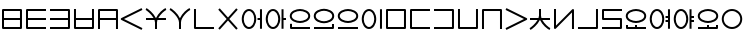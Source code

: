 SplineFontDB: 3.0
FontName: Untitled1
FullName: Untitled1
FamilyName: Untitled1
Weight: Regular
Copyright: Copyright (c) 2019, Jack
UComments: "2019-8-23: Created with FontForge (http://fontforge.org)"
Version: 001.000
ItalicAngle: 0
UnderlinePosition: -1020
UnderlineWidth: 178
Ascent: 1610
Descent: 390
InvalidEm: 0
LayerCount: 2
Layer: 0 0 "Back" 1
Layer: 1 0 "Fore" 0
XUID: [1021 647 -312734098 29385]
StyleMap: 0x0000
FSType: 0
OS2Version: 0
OS2_WeightWidthSlopeOnly: 0
OS2_UseTypoMetrics: 1
CreationTime: 1566577596
ModificationTime: 1567048823
OS2TypoAscent: 0
OS2TypoAOffset: 1
OS2TypoDescent: 0
OS2TypoDOffset: 1
OS2TypoLinegap: 180
OS2WinAscent: 0
OS2WinAOffset: 1
OS2WinDescent: 0
OS2WinDOffset: 1
HheadAscent: 0
HheadAOffset: 1
HheadDescent: 0
HheadDOffset: 1
OS2Vendor: 'PfEd'
Lookup: 260 0 0 "Above" { "Above-1"  } ['mark' ('DFLT' <'dflt' > 'latn' <'ROM ' 'TRK ' 'dflt' > ) ]
MarkAttachClasses: 1
DEI: 91125
Encoding: Custom
UnicodeInterp: none
NameList: AGL For New Fonts
DisplaySize: -96
AntiAlias: 1
FitToEm: 0
WinInfo: 0 16 10
BeginPrivate: 0
EndPrivate
Grid
1099 2610 m 0
 1099 -1390 l 1024
  Named: "right"
1112 2610 m 0
 1112 -1390 l 1024
  Named: "o-right"
88 2610 m 0
 88 -1390 l 1024
  Named: "o-left"
100 2612 m 0
 100 -1388 l 1024
  Named: "left"
-1993 -12 m 0
 4007 -12 l 1024
  Named: "c-bot"
-2000 1012 m 0
 4000 1012 l 1024
  Named: "z-top"
-1998 1000 m 0
 4002 1000 l 1024
  Named: "z-top"
EndSplineSet
AnchorClass2: "Above" "Above-1"
BeginChars: 381 197

StartChar: space
Encoding: 204 32 0
Width: 500
VWidth: 0
Flags: HW
LayerCount: 2
EndChar

StartChar: my
Encoding: 0 60224 1
Width: 1200
Flags: HW
HStem: 0 100<200 999> 450 100<200 999> 900 100<200 999>
VStem: 100 100<100 450 550 900> 999 100<100 450 550 900>
CounterMasks: 1 e0
AnchorPoint: "Above" 600 0 basechar 0
LayerCount: 2
Back
SplineSet
150 950 m 29
 1049 950 l 29
 1049 50 l 29
 150 50 l 29
 150 950 l 29
150 500 m 29
 1049 500 l 1053
EndSplineSet
Fore
SplineSet
150 1000 m 2
 1049 1000 l 2
 1079.26507571 1000 1099 971.459808665 1099 950 c 2
 1099 50 l 2
 1099 19.7349242889 1070.45980867 0 1049 0 c 2
 150 0 l 2
 119.734924289 0 100 28.5401913347 100 50 c 2
 100 950 l 2
 100 980.265075711 128.540191335 1000 150 1000 c 2
999 550 m 1
 999 900 l 1
 200 900 l 1
 200 550 l 1
 999 550 l 1
999 450 m 1
 200 450 l 1
 200 100 l 1
 999 100 l 1
 999 450 l 1
EndSplineSet
EndChar

StartChar: py
Encoding: 1 60225 2
Width: 1200
Flags: HW
HStem: 0 100<200 1099> 450 100<200 1099> 900 100<200 1099>
VStem: 100 100<100 450 550 900>
CounterMasks: 1 e0
AnchorPoint: "Above" 600 0 basechar 0
LayerCount: 2
Back
SplineSet
150 500 m 29
 1099 500 l 1053
1099 950 m 29
 150 950 l 29
 150 50 l 29
 1099 50 l 1053
EndSplineSet
Fore
SplineSet
1099 950 m 1
 1099 900 l 1
 200 900 l 1
 200 550 l 1
 1099 550 l 1
 1099 500 l 1
 1099 450 l 1
 200 450 l 1
 200 100 l 1
 1099 100 l 1
 1099 50 l 1
 1099 0 l 1
 150 0 l 2
 128.540191335 0 100 19.7349242889 100 50 c 2
 100 950 l 2
 100 971.459808665 119.734924289 1000 150 1000 c 2
 1099 1000 l 1
 1099 950 l 1
EndSplineSet
EndChar

StartChar: by
Encoding: 2 60226 3
Width: 1200
Flags: HW
HStem: 0 100<100 999> 450 100<100 999> 900 100<100 999>
VStem: 999 100<100 450 550 900>
CounterMasks: 1 e0
AnchorPoint: "Above" 600 0 basechar 0
LayerCount: 2
Back
SplineSet
100 50 m 29
 1049 50 l 29
 1049 950 l 29
 100 950 l 1053
100 500 m 29
 1049 500 l 1053
EndSplineSet
Fore
SplineSet
100 500 m 1
 100 550 l 1
 999 550 l 1
 999 900 l 1
 100 900 l 1
 100 950 l 1
 100 1000 l 1
 1049 1000 l 2
 1070.45980867 1000 1099 980.265075711 1099 950 c 2
 1099 50 l 2
 1099 28.5401913347 1079.26507571 0 1049 0 c 2
 100 0 l 1
 100 50 l 1
 100 100 l 1
 999 100 l 1
 999 450 l 1
 100 450 l 1
 100 500 l 1
EndSplineSet
EndChar

StartChar: fy
Encoding: 3 60227 4
Width: 1200
Flags: HW
HStem: 0.5 100<199.5 999.5> 450 100<199.5 999.5>
VStem: 99.5 100<100.5 450 550 999.5> 999.5 100<100.5 450 550 999.5>
AnchorPoint: "Above" 600 0 basechar 0
LayerCount: 2
Back
SplineSet
150 500 m 29
 1049 500 l 1053
149.5 999.5 m 25
 149.5 50.5 l 25
 1049.5 50.5 l 25
 1049.5 999.5 l 1049
EndSplineSet
Fore
SplineSet
149.5 999.5 m 1
 199.5 999.5 l 1
 199.5 550 l 1
 999.5 550 l 1
 999.5 999.5 l 1
 1049.5 999.5 l 1
 1099.5 999.5 l 1
 1099.5 50.5 l 2
 1099.5 29.0401913347 1079.76507571 0.5 1049.5 0.5 c 2
 149.5 0.5 l 2
 128.040191335 0.5 99.5 20.2349242889 99.5 50.5 c 2
 99.5 999.5 l 1
 149.5 999.5 l 1
199.5 450 m 1
 199.5 100.5 l 1
 999.5 100.5 l 1
 999.5 450 l 1
 199.5 450 l 1
EndSplineSet
EndChar

StartChar: vy
Encoding: 4 60228 5
Width: 1200
Flags: HW
HStem: 0 21G<100 200 999 1099> 450 100<200 999> 900 100<200 999>
VStem: 100 100<0 450 550 900> 999 100<0 450 550 900>
AnchorPoint: "Above" 600 0 basechar 0
LayerCount: 2
Back
SplineSet
150 500 m 29
 1049 500 l 1053
150 0 m 29
 150 950 l 29
 1049 950 l 29
 1049 0 l 1053
EndSplineSet
Fore
SplineSet
150 0 m 1
 100 0 l 1
 100 950 l 2
 100 980.265075711 128.540191335 1000 150 1000 c 2
 1049 1000 l 2
 1079.26507571 1000 1099 971.459808665 1099 950 c 2
 1099 0 l 1
 1049 0 l 1
 999 0 l 1
 999 450 l 1
 200 450 l 1
 200 0 l 1
 150 0 l 1
999 550 m 1
 999 900 l 1
 200 900 l 1
 200 550 l 1
 999 550 l 1
EndSplineSet
EndChar

StartChar: ky
Encoding: 5 60229 6
Width: 1200
Flags: HW
AnchorPoint: "Above" 600 0 basechar 0
LayerCount: 2
Back
SplineSet
1099 1000 m 29
 87 500 l 29
 1099 0 l 1053
EndSplineSet
Fore
SplineSet
1099 1000 m 1
 1121.1478081 955.172836402 l 1
 199.877987225 500 l 1
 1121.1478081 44.8271635984 l 1
 1099 0 l 1
 1076.8521919 -44.8271635984 l 1
 64.852191898 455.172836402 l 2
 57.8357659273 458.639450023 48.9981470094 466.098166706 44.0486689672 474.40345409 c 0
 29.335360872 499.092573037 39.0848140892 532.096245709 64.852191898 544.827163598 c 2
 1076.8521919 1044.8271636 l 1
 1099 1000 l 1
EndSplineSet
EndChar

StartChar: cy
Encoding: 6 60230 7
Width: 1200
Flags: HW
HStem: 0 21G<550 650> 450 100<100 478.047 715.526 1099> 951.443 95.1132<1039.66 1088.21>
VStem: 550 100<0 448.098>
LayerCount: 2
Back
SplineSet
100 500 m 29
 1099 500 l 1053
600 330 m 29
 600 0 l 1053
100 1001 m 21
 203.647191149 953.656545899 594.52962498 631.863643584 600 330 c 5
 595.097845742 620.596734917 968.986358253 956.758547402 1099 999 c 1037
EndSplineSet
Fore
SplineSet
1106.81963381 975.221706247 m 1
 1114.53926763 951.443412495 l 1
 1034.44156835 925.439658224 823.429241662 744.930301323 715.52625782 550 c 1
 1099 550 l 1
 1099 500 l 1
 1099 450 l 1
 670.577149261 450 l 1
 656.897426479 409.463752495 649.343638362 369.330422007 649.992887213 330.843343422 c 0
 649.997635931 330.561842287 649.99977947 330.280720371 649.99977947 330 c 2
 650 330 l 1
 650 0 l 1
 600 0 l 1
 550 0 l 1
 550 329.528963047 l 2
 549.226976589 368.921389326 540.401631061 409.430195012 525.624897167 450 c 1
 100 450 l 1
 100 500 l 1
 100 550 l 1
 478.046682278 550 l 1
 363.600904414 747.330029574 146.273515823 924.89424985 79.2258481615 955.519953657 c 1
 100 1001 l 1
 120.774151839 1046.48004634 l 1
 216.487357746 1002.76063899 475.096315657 795.714132107 592.962397604 550 c 1
 601.664337787 550 l 1
 712.578434093 793.038983524 961.163367216 1006.78776254 1083.66073237 1046.55658751 c 1
 1099.1 999 l 1
 1106.81963381 975.221706247 l 1
EndSplineSet
EndChar

StartChar: xy
Encoding: 7 60231 8
Width: 1200
Flags: HW
HStem: 0 21G<550 650> 951.443 95.1132<1038.77 1088.21>
VStem: 550 100<0 492.781>
LayerCount: 2
Back
SplineSet
600 330 m 29
 600 0 l 1053
100 1001 m 21
 203.647191149 953.656545899 594.52962498 631.863643584 600 330 c 5
 595.097845742 620.596734917 968.986358253 956.758547402 1099 999 c 1037
EndSplineSet
Fore
SplineSet
1106.81963381 975.221706247 m 1
 1114.53926763 951.443412495 l 1
 1004.23788643 915.634019239 645.674652438 586.8256851 649.992887213 330.843343422 c 0
 649.997635931 330.561842287 649.99977947 330.280720371 649.99977947 330 c 2
 650 330 l 1
 650 0 l 1
 600 0 l 1
 550 0 l 1
 550 329.528963047 l 1
 544.770697831 596.008473668 171.053418844 913.575407648 79.2258481615 955.519953657 c 1
 100 1001 l 1
 120.774151839 1046.48004634 l 1
 217.713566745 1002.20053728 481.749276831 790.382262475 597.422506498 540.537482599 c 1
 706.114812163 787.470150648 959.576016135 1006.2724283 1083.66073237 1046.55658751 c 1
 1099.1 999 l 1
 1106.81963381 975.221706247 l 1
EndSplineSet
EndChar

StartChar: iy
Encoding: 8 60232 9
Width: 1200
VWidth: 4000
Flags: HW
HStem: 0.5 100<199.5 1099.5>
VStem: 99.5 100<100.5 999.5>
AnchorPoint: "Above" 599 0 basechar 0
LayerCount: 2
Back
SplineSet
150 1000 m 29
 150 50 l 29
 1100.5 50.5 l 1053
EndSplineSet
Fore
SplineSet
149.5 999.5 m 1
 199.5 999.5 l 1
 199.5 100.5 l 1
 1099.5 100.5 l 1
 1099.5 50.5 l 1
 1099.5 0.5 l 1
 149.5 0.5 l 2
 128.040191335 0.5 99.5 20.2349242889 99.5 50.5 c 2
 99.5 999.5 l 1
 149.5 999.5 l 1
EndSplineSet
EndChar

StartChar: ry
Encoding: 9 60233 10
Width: 1200
Flags: HW
AnchorPoint: "Above" 600 0 basechar 0
LayerCount: 2
Back
SplineSet
1049 1000 m 29
 150 0 l 1053
150 1000 m 29
 1049 0 l 1053
EndSplineSet
Fore
SplineSet
150 1000 m 1
 187.183190514 1033.42768827 l 1
 599.5 574.788300634 l 1
 1011.81680949 1033.42768827 l 1
 1049 1000 l 1
 1086.18319051 966.572311728 l 1
 666.73468227 500 l 1
 1086.18319051 33.427688272 l 1
 1049 0 l 1
 1011.81680949 -33.427688272 l 1
 599.5 425.211699366 l 1
 187.183190514 -33.427688272 l 1
 150 0 l 1
 112.816809486 33.427688272 l 1
 532.26531773 500 l 1
 112.816809486 966.572311728 l 1
 150 1000 l 1
EndSplineSet
EndChar

StartChar: ebu
Encoding: 10 60234 11
Width: 1200
VWidth: 0
Flags: HW
HStem: -12 100<337.097 562.903> 450 100<877 999> 912 100<337.097 562.903>
VStem: 88 100<276.625 723.375> 712 100<276.625 723.375> 877 222<450 550> 999 100<0 450 550 1000>
CounterMasks: 1 e0
LayerCount: 2
Back
SplineSet
138 500 m 4
 138 755.111111111 277.68 962 450 962 c 4
 622.32 962 762 755.111111111 762 500 c 4
 762 244.888888889 622.32 38 450 38 c 4
 277.68 38 138 244.888888889 138 500 c 4
877 500 m 29
 1049 500 l 1045
1049 1000 m 29
 1049 0 l 1053
EndSplineSet
Fore
SplineSet
1049 1000 m 1
 1099 1000 l 1
 1099 0 l 1
 1049 0 l 1
 999 0 l 1
 999 450 l 1
 877 450 l 1
 877 500 l 1
 877 550 l 1
 999 550 l 1
 999 1000 l 1
 1049 1000 l 1
88 500 m 0
 88 766.01638937 233.784752393 1012 450 1012 c 0
 666.214904364 1012 812 766.015740879 812 500 c 0
 812 233.98361063 666.215247607 -12 450 -12 c 0
 233.785095636 -12 88 233.984259121 88 500 c 0
188 500 m 0
 188 255.793518657 321.574904364 88 450 88 c 0
 578.424752393 88 712 255.794167148 712 500 c 0
 712 744.206481343 578.425095636 912 450 912 c 0
 321.575247607 912 188 744.205832852 188 500 c 0
EndSplineSet
EndChar

StartChar: obu
Encoding: 11 60235 12
Width: 1200
VWidth: 0
Flags: HW
HStem: -12 100<337.097 562.903> 450 100<977 1099> 912 100<337.097 562.903>
VStem: 88 100<276.625 723.375> 712 100<276.625 723.375> 877 222<450 550> 877 100<0 450 550 1000>
CounterMasks: 1 e0
LayerCount: 2
Back
SplineSet
1099 500 m 25
 927 500 l 1041
927 1000 m 25
 927 0 l 1049
138 500 m 4
 138 755.111111111 277.68 962 450 962 c 4
 622.32 962 762 755.111111111 762 500 c 4
 762 244.888888889 622.32 38 450 38 c 4
 277.68 38 138 244.888888889 138 500 c 4
EndSplineSet
Fore
SplineSet
88 500 m 0
 88 766.01638937 233.784752393 1012 450 1012 c 0
 666.214904364 1012 812 766.015740879 812 500 c 0
 812 233.98361063 666.215247607 -12 450 -12 c 0
 233.785095636 -12 88 233.984259121 88 500 c 0
188 500 m 0
 188 255.793518657 321.574904364 88 450 88 c 0
 578.424752393 88 712 255.794167148 712 500 c 0
 712 744.206481343 578.425095636 912 450 912 c 0
 321.575247607 912 188 744.205832852 188 500 c 0
927 1000 m 1
 977 1000 l 1
 977 550 l 1
 1099 550 l 1
 1099 500 l 1
 1099 450 l 1
 977 450 l 1
 977 0 l 1
 927 0 l 1
 877 0 l 1
 877 1000 l 1
 927 1000 l 1
EndSplineSet
EndChar

StartChar: ibu
Encoding: 12 60236 13
Width: 1200
VWidth: 0
Flags: HW
HStem: 0 100<200 1099> 288 100<384.535 815.465> 912 100<384.535 815.465>
VStem: 100 100<100 250 522.959 777.041> 1012 100<536.852 763.148>
LayerCount: 2
Back
SplineSet
138 650 m 0
 138 869.874956837 427.6796875 962 600 962 c 0
 772.3203125 962 1062 869.874956837 1062 650 c 0
 1062 430.125043163 772.3203125 338 600 338 c 0
 427.6796875 338 138 430.125043163 138 650 c 0
1099 50 m 29
 150 50 l 29
 150 250 l 1053
EndSplineSet
Fore
SplineSet
1099 50 m 1
 1099 0 l 1
 150 0 l 2
 119.734924289 0 100 28.5401913347 100 50 c 2
 100 250 l 1
 150 250 l 1
 200 250 l 1
 200 100 l 1
 1099 100 l 1
 1099 50 l 1
88 650 m 0
 88 921.217867057 425.278483533 1012 600 1012 c 0
 774.722877853 1012 1112 921.218525268 1112 650 c 0
 1112 378.782132943 774.721516467 288 600 288 c 0
 425.277122147 288 88 378.781474732 88 650 c 0
188 650 m 0
 188 481.468611594 430.082252853 388 600 388 c 0
 769.919108533 388 1012 481.467953383 1012 650 c 0
 1012 818.531388406 769.917747147 912 600 912 c 0
 430.080891467 912 188 818.532046617 188 650 c 0
EndSplineSet
EndChar

StartChar: ubu
Encoding: 13 60237 14
Width: 1200
VWidth: 0
Flags: HW
HStem: 0 100<100 999> 288 100<383.535 814.465> 912 100<383.535 814.465>
VStem: 87 100<536.852 763.148> 999 100<100 250 522.959 777.041>
AnchorPoint: "Above" 600 0 basechar 0
LayerCount: 2
Back
Refer: 13 60236 N -1 0 0 1 1199 0 2
Fore
Refer: 13 60236 N -1 0 0 1 1199 0 2
EndChar

StartChar: abu
Encoding: 14 60238 15
Width: 1200
VWidth: 0
Flags: HW
HStem: 0 100<100 1099> 288 100<384.535 815.465> 912 100<384.535 815.465>
VStem: 88 100<536.852 763.148> 1012 100<536.852 763.148>
AnchorPoint: "Above" 600 0 basechar 0
LayerCount: 2
Back
SplineSet
138 650 m 0
 138 869.874956837 427.6796875 962 600 962 c 0
 772.3203125 962 1062 869.874956837 1062 650 c 0
 1062 430.125043163 772.3203125 338 600 338 c 0
 427.6796875 338 138 430.125043163 138 650 c 0
1099 50 m 29
 100 50 l 1053
EndSplineSet
Fore
SplineSet
1099 50 m 1
 1099 0 l 1
 100 0 l 1
 100 50 l 1
 100 100 l 1
 1099 100 l 1
 1099 50 l 1
88 650 m 0
 88 921.217867057 425.278483533 1012 600 1012 c 0
 774.722877853 1012 1112 921.218525268 1112 650 c 0
 1112 378.782132943 774.721516467 288 600 288 c 0
 425.277122147 288 88 378.781474732 88 650 c 0
188 650 m 0
 188 481.468611594 430.082252853 388 600 388 c 0
 769.919108533 388 1012 481.467953383 1012 650 c 0
 1012 818.531388406 769.917747147 912 600 912 c 0
 430.080891467 912 188 818.532046617 188 650 c 0
EndSplineSet
EndChar

StartChar: ybu
Encoding: 15 60239 16
Width: 1200
VWidth: 0
Flags: HW
HStem: -12 100<337.097 562.903> 912 100<337.097 562.903>
VStem: 88 100<276.625 723.375> 712 100<276.625 723.375> 999 100<0 1000>
AnchorPoint: "Above" 600 0 basechar 0
LayerCount: 2
Back
SplineSet
138 500 m 4
 138 755.111111111 277.68 962 450 962 c 4
 622.32 962 762 755.111111111 762 500 c 4
 762 244.888888889 622.32 38 450 38 c 4
 277.68 38 138 244.888888889 138 500 c 4
1049 1000 m 29
 1049 0 l 1053
EndSplineSet
Fore
SplineSet
1049 1000 m 1
 1099 1000 l 1
 1099 0 l 1
 1049 0 l 1
 999 0 l 1
 999 1000 l 1
 1049 1000 l 1
88 500 m 0
 88 766.01638937 233.784752393 1012 450 1012 c 0
 666.214904364 1012 812 766.015740879 812 500 c 0
 812 233.98361063 666.215247607 -12 450 -12 c 0
 233.785095636 -12 88 233.984259121 88 500 c 0
188 500 m 0
 188 255.793518657 321.574904364 88 450 88 c 0
 578.424752393 88 712 255.794167148 712 500 c 0
 712 744.206481343 578.425095636 912 450 912 c 0
 321.575247607 912 188 744.205832852 188 500 c 0
EndSplineSet
EndChar

StartChar: ny
Encoding: 16 60240 17
Width: 1200
Flags: HW
HStem: 0 100<200 999> 900 100<200 999>
VStem: 100 100<100 900> 999 100<100 900>
AnchorPoint: "Above" 600 0 basechar 0
LayerCount: 2
Back
SplineSet
150 950 m 29
 1049 950 l 29
 1049 50 l 29
 150 50 l 29
 150 950 l 29
EndSplineSet
Fore
SplineSet
150 1000 m 2
 1049 1000 l 2
 1079.26507571 1000 1099 971.459808665 1099 950 c 2
 1099 50 l 2
 1099 19.7349242889 1070.45980867 0 1049 0 c 2
 150 0 l 2
 119.734924289 0 100 28.5401913347 100 50 c 2
 100 950 l 2
 100 980.265075711 128.540191335 1000 150 1000 c 2
200 900 m 1
 200 100 l 1
 999 100 l 1
 999 900 l 1
 200 900 l 1
EndSplineSet
EndChar

StartChar: ty
Encoding: 17 60241 18
Width: 1200
Flags: HW
HStem: 0 100<200 1099> 900 100<200 1099>
VStem: 100 100<100 900>
AnchorPoint: "Above" 600 0 basechar 0
LayerCount: 2
Back
SplineSet
1100 950 m 25
 150 950 l 25
 150 50 l 25
 1100 50 l 1049
EndSplineSet
Fore
SplineSet
1099 950 m 1
 1099 900 l 1
 200 900 l 1
 200 100 l 1
 1099 100 l 1
 1099 50 l 1
 1099 0 l 1
 150 0 l 2
 128.540191335 0 100 19.7349242889 100 50 c 2
 100 950 l 2
 100 971.459808665 119.734924289 1000 150 1000 c 2
 1099 1000 l 1
 1099 950 l 1
EndSplineSet
EndChar

StartChar: dy
Encoding: 18 60242 19
Width: 1200
Flags: HW
HStem: 0 100<100 999> 900 100<100 999>
VStem: 999 100<100 900>
AnchorPoint: "Above" 600 0 basechar 0
LayerCount: 2
Back
SplineSet
100 50 m 29
 1049 50 l 29
 1049 950 l 29
 100 950 l 1053
EndSplineSet
Fore
SplineSet
100 50 m 1
 100 100 l 1
 999 100 l 1
 999 900 l 1
 100 900 l 1
 100 950 l 1
 100 1000 l 1
 1049 1000 l 2
 1070.45980867 1000 1099 980.265075711 1099 950 c 2
 1099 50 l 2
 1099 28.5401913347 1079.26507571 0 1049 0 c 2
 100 0 l 1
 100 50 l 1
EndSplineSet
EndChar

StartChar: sy
Encoding: 19 60243 20
Width: 1200
Flags: HW
HStem: 0.5 100<199.5 999.5>
VStem: 99.5 100<100.5 999.5> 999.5 100<100.5 999.5>
AnchorPoint: "Above" 600 0 basechar 0
LayerCount: 2
Back
SplineSet
149.5 999.5 m 29
 149.5 50.5 l 29
 1049.5 50.5 l 29
 1049.5 999.5 l 1053
EndSplineSet
Fore
SplineSet
149.5 999.5 m 1
 199.5 999.5 l 1
 199.5 100.5 l 1
 999.5 100.5 l 1
 999.5 999.5 l 1
 1049.5 999.5 l 1
 1099.5 999.5 l 1
 1099.5 50.5 l 2
 1099.5 29.0401913347 1079.76507571 0.5 1049.5 0.5 c 2
 149.5 0.5 l 2
 128.040191335 0.5 99.5 20.2349242889 99.5 50.5 c 2
 99.5 999.5 l 1
 149.5 999.5 l 1
EndSplineSet
EndChar

StartChar: zy
Encoding: 20 60244 21
Width: 1200
Flags: HW
HStem: 0.5 21G<99.5 199.5 999.5 1099.5> 899.5 100<199.5 999.5>
VStem: 99.5 100<0.5 899.5> 999.5 100<0.5 899.5>
AnchorPoint: "Above" 600 0 basechar 0
LayerCount: 2
Back
SplineSet
1049.5 0.5 m 29
 1049.5 949.5 l 29
 149.5 949.5 l 29
 149.5 0.5 l 1053
EndSplineSet
Fore
SplineSet
1049.5 0.5 m 1
 999.5 0.5 l 1
 999.5 899.5 l 1
 199.5 899.5 l 1
 199.5 0.5 l 1
 149.5 0.5 l 1
 99.5 0.5 l 1
 99.5 949.5 l 2
 99.5 970.959808665 119.234924289 999.5 149.5 999.5 c 2
 1049.5 999.5 l 2
 1070.95980867 999.5 1099.5 979.765075711 1099.5 949.5 c 2
 1099.5 0.5 l 1
 1049.5 0.5 l 1
EndSplineSet
EndChar

StartChar: gy
Encoding: 21 60245 22
Width: 1200
Flags: HW
AnchorPoint: "Above" 600 0 basechar 0
LayerCount: 2
Back
SplineSet
100 1000 m 29
 1112 500 l 29
 100 0 l 1053
EndSplineSet
Fore
SplineSet
100 1000 m 1
 122.147808102 1044.8271636 l 1
 1134.1478081 544.827163598 l 2
 1159.91518591 532.096245709 1169.66463913 499.092573037 1154.95133103 474.40345409 c 0
 1149.91328535 465.949549067 1138.85887433 457.500438295 1134.1478081 455.172836402 c 2
 122.147808102 -44.8271635984 l 1
 100 0 l 1
 77.852191898 44.8271635984 l 1
 999.122012775 500 l 1
 77.852191898 955.172836402 l 1
 100 1000 l 1
EndSplineSet
EndChar

StartChar: jy
Encoding: 22 60246 23
Width: 1200
Flags: HW
HStem: -45.5566 95.1132<1039.66 1088.21> 451 100<100 478.046 715.526 1099>
VStem: 550 100<552.902 1001>
LayerCount: 2
Back
SplineSet
100 501 m 29
 1099 501 l 1053
600 671 m 29
 600 1001 l 1053
100 0 m 21
 203.647460938 47.34375 594.529296875 369.13671875 600 671 c 5
 595.09765625 380.403320312 968.986328125 44.2412109375 1099 2 c 1037
EndSplineSet
Fore
SplineSet
1106.81959224 25.7783072482 m 1
 1099.1 2 l 1
 1083.66081551 -45.5566144964 l 1
 961.163306615 -5.78797959358 712.578407874 207.960827309 601.664256195 451 c 1
 592.962211491 451 l 1
 475.096148928 205.28618912 216.487545217 -1.76039391067 120.774214525 -45.4800177098 c 1
 100 0 l 1
 79.2257854755 45.4800177098 l 1
 146.273649705 76.1059229987 363.600682678 253.670130487 478.046470279 451 c 1
 100 451 l 1
 100 501 l 1
 100 551 l 1
 525.624758558 551 l 1
 540.401537024 591.569822513 549.226929305 632.078639167 550 671.471065762 c 2
 550 1001 l 1
 600 1001 l 1
 650 1001 l 1
 650 671 l 1
 649.99977944 671 l 2
 649.99977944 670.719268735 649.99288666 670.438135901 649.99288666 670.156623827 c 0
 649.343612871 631.669561938 656.897380717 591.536241683 670.577086999 551 c 1
 1099 551 l 1
 1099 501 l 1
 1099 451 l 1
 715.526165668 451 l 1
 823.429124424 256.069653113 1034.44154258 75.5601953563 1114.53918449 49.5566144964 c 1
 1106.81959224 25.7783072482 l 1
EndSplineSet
EndChar

StartChar: yhy
Encoding: 23 60247 24
Width: 1200
VWidth: 4000
Flags: HW
HStem: 0 21G<999 1099>
VStem: 100 100<170.806 1000> 999 100<0 829.194>
AnchorPoint: "Above" 600 0 basechar 0
LayerCount: 2
Back
SplineSet
150 1000 m 29
 150 50 l 29
 1049 950 l 29
 1049 0 l 1053
EndSplineSet
Fore
SplineSet
150 1000 m 1
 200 1000 l 1
 200 170.805633809 l 1
 1013.62501363 985.335680827 l 2
 1033.93653381 1005.66979447 1068.32432574 1004.3378732 1087.00217663 982.493608157 c 0
 1095.16498322 972.946979287 1099 955.748183005 1099 950 c 2
 1099 0 l 1
 1049 0 l 1
 999 0 l 1
 999 829.194366191 l 1
 185.374986367 14.664319173 l 2
 178.954017416 8.23620787594 166.035563487 1.10739171568 153.922854272 0.154125402803 c 0
 125.270640305 -2.10079460563 100 21.2591922616 100 50 c 2
 100 1000 l 1
 150 1000 l 1
EndSplineSet
EndChar

StartChar: uy
Encoding: 24 60248 25
Width: 1200
VWidth: 4000
Flags: HW
HStem: 0.5 100<99.5 999.5>
VStem: 999.5 100<100.5 999.5>
AnchorPoint: "Above" 600 0 basechar 0
LayerCount: 2
Back
SplineSet
99.5 50.5 m 25
 1050.5 50.5 l 29
 1050.5 999.5 l 1053
EndSplineSet
Fore
SplineSet
99.5 50.5 m 1
 99.5 100.5 l 1
 999.5 100.5 l 1
 999.5 999.5 l 1
 1049.5 999.5 l 1
 1099.5 999.5 l 1
 1099.5 50.5 l 2
 1099.5 29.0401913347 1079.76507571 0.5 1049.5 0.5 c 2
 99.5 0.5 l 1
 99.5 50.5 l 1
EndSplineSet
EndChar

StartChar: ly
Encoding: 25 60249 26
Width: 1200
Flags: HW
HStem: 0 100<100 999> 450 100<200 999> 898 100<200 1099>
VStem: 100 100<550 898> 999 100<100 450>
AnchorPoint: "Above" 600 0 basechar 0
LayerCount: 2
Back
SplineSet
1099 948 m 29
 150 948 l 29
 150 500 l 29
 1049 500 l 29
 1049 50 l 29
 100 50 l 1053
EndSplineSet
Fore
SplineSet
1099 948 m 1
 1099 898 l 1
 200 898 l 1
 200 550 l 1
 1049 550 l 2
 1079.26507571 550 1099 521.459808665 1099 500 c 2
 1099 50 l 2
 1099 19.7349242889 1070.45980867 0 1049 0 c 2
 100 0 l 1
 100 50 l 1
 100 100 l 1
 999 100 l 1
 999 450 l 1
 150 450 l 2
 128.540191335 450 100 469.734924289 100 500 c 2
 100 948 l 2
 100 969.459808665 119.734924289 998 150 998 c 2
 1099 998 l 1
 1099 948 l 1
EndSplineSet
EndChar

StartChar: eibu
Encoding: 26 60251 27
Width: 1200
VWidth: 0
Flags: HW
HStem: -12 100<337.097 562.903> 350 100<877 999> 550 100<877 999> 912 100<337.097 562.903>
VStem: 88 100<276.625 723.375> 712 100<276.625 723.375> 877 222<350 450 550 650> 999 100<0 350 450 550 650 1000>
LayerCount: 2
Back
SplineSet
877 400 m 29
 1049 400 l 1045
138 500 m 4
 138 755.111328125 277.6796875 962 450 962 c 4
 622.3203125 962 762 755.111328125 762 500 c 4
 762 244.888671875 622.3203125 38 450 38 c 4
 277.6796875 38 138 244.888671875 138 500 c 4
877 600 m 29
 1049 600 l 1045
1049 1000 m 29
 1049 0 l 1053
EndSplineSet
Fore
SplineSet
1049 1000 m 1
 1099 1000 l 1
 1099 0 l 1
 1049 0 l 1
 999 0 l 1
 999 350 l 1
 877 350 l 1
 877 400 l 1
 877 450 l 1
 999 450 l 1
 999 550 l 1
 877 550 l 1
 877 600 l 1
 877 650 l 1
 999 650 l 1
 999 1000 l 1
 1049 1000 l 1
88 500 m 0
 88 766.016576167 233.784460713 1012 450 1012 c 0
 666.215196036 1012 812 766.015927678 812 500 c 0
 812 233.983423833 666.215539287 -12 450 -12 c 0
 233.784803964 -12 88 233.984072322 88 500 c 0
188 500 m 0
 188 255.793271428 321.574571036 88 450 88 c 0
 578.425085713 88 712 255.793919917 712 500 c 0
 712 744.206728572 578.425428964 912 450 912 c 0
 321.574914287 912 188 744.206080083 188 500 c 0
EndSplineSet
LCarets2: 1 0
EndChar

StartChar: oibu
Encoding: 27 60252 28
Width: 1200
VWidth: 0
Flags: HW
HStem: -12 100<337.097 562.903> 350 100<977 1099> 550 100<977 1099> 912 100<337.097 562.903>
VStem: 88 100<276.625 723.375> 712 100<276.625 723.375> 877 222<350 450 550 650> 877 100<0 350 450 550 650 1000>
LayerCount: 2
Back
SplineSet
1099 400 m 29
 927 400 l 1045
1099 600 m 29
 927 600 l 1045
927 1000 m 29
 927 0 l 1053
138 500 m 4
 138 755.111328125 277.6796875 962 450 962 c 4
 622.3203125 962 762 755.111328125 762 500 c 4
 762 244.888671875 622.3203125 38 450 38 c 4
 277.6796875 38 138 244.888671875 138 500 c 4
EndSplineSet
Fore
SplineSet
88 500 m 0
 88 766.016576167 233.784460713 1012 450 1012 c 0
 666.215196036 1012 812 766.015927678 812 500 c 0
 812 233.983423833 666.215539287 -12 450 -12 c 0
 233.784803964 -12 88 233.984072322 88 500 c 0
188 500 m 0
 188 255.793271428 321.574571036 88 450 88 c 0
 578.425085713 88 712 255.793919917 712 500 c 0
 712 744.206728572 578.425428964 912 450 912 c 0
 321.574914287 912 188 744.206080083 188 500 c 0
927 1000 m 1
 977 1000 l 1
 977 650 l 1
 1099 650 l 1
 1099 600 l 1
 1099 550 l 1
 977 550 l 1
 977 450 l 1
 1099 450 l 1
 1099 400 l 1
 1099 350 l 1
 977 350 l 1
 977 0 l 1
 927 0 l 1
 877 0 l 1
 877 1000 l 1
 927 1000 l 1
EndSplineSet
LCarets2: 1 0
EndChar

StartChar: aibu
Encoding: 28 60250 29
Width: 1200
VWidth: 0
Flags: HW
HStem: 0 200<100.513 200 550 650> 0 100<200 550 650 1099> 288 100<384.535 815.465> 912 100<384.535 815.465>
VStem: 100 100<100 200 522.959 777.041> 550 100<100 200> 1012 100<536.852 763.148>
LayerCount: 2
Back
SplineSet
600 200 m 1
 600 50 l 1049
138 650 m 0
 138 869.874956837 427.6796875 962 600 962 c 0
 772.3203125 962 1062 869.874956837 1062 650 c 0
 1062 430.125043163 772.3203125 338 600 338 c 0
 427.6796875 338 138 430.125043163 138 650 c 0
1099 50 m 16
 782.666666667 50 466.333333333 50 150 50 c 1
 150 200 l 1049
EndSplineSet
Fore
SplineSet
130.627341571 3.23020176657 m 0
 117.537390027 11.2517222868 103.517988075 29.4286990966 100 44.0820686403 c 2
 100 200 l 1
 150 200 l 1
 200 200 l 1
 200 100 l 1
 550 100 l 1
 550 200 l 1
 600 200 l 1
 650 200 l 1
 650 100 l 1
 1099 100 l 1
 1099 50 l 1
 1099 0 l 1
 150.000000001 0 l 2
 146.110203472 0 137.126541191 1.66988396703 130.627341571 3.23020176657 c 0
88 650 m 0
 88 921.217867057 425.278483533 1012 600 1012 c 0
 774.722877853 1012 1112 921.218525268 1112 650 c 0
 1112 378.782132943 774.721516467 288 600 288 c 0
 425.277122147 288 88 378.781474732 88 650 c 0
188 650 m 0
 188 481.468611594 430.082252853 388 600 388 c 0
 769.919108533 388 1012 481.467953383 1012 650 c 0
 1012 818.531388406 769.917747147 912 600 912 c 0
 430.080891467 912 188 818.532046617 188 650 c 0
EndSplineSet
LCarets2: 1 0
EndChar

StartChar: aubu
Encoding: 29 60253 30
Width: 1200
VWidth: 0
Flags: HW
HStem: 0 100<101 550 650 1000> 0 200<550 650 1000 1099.49> 288 100<384.535 815.465> 912 100<384.535 815.465>
VStem: 88 100<536.852 763.148> 550 100<100 200> 1000 100<100 200 522.959 777.041>
LayerCount: 2
Back
Refer: 29 60250 N -1 0 0 1 1200 0 2
Fore
Refer: 29 60250 N -1 0 0 1 1200 0 2
LCarets2: 1 0
EndChar

StartChar: slakabu
Encoding: 30 60254 31
Width: 0
VWidth: 0
Flags: HW
LayerCount: 2
EndChar

StartChar: denpabu
Encoding: 31 60255 32
Width: 1200
VWidth: 0
Flags: HW
HStem: -12 100<422.665 777.335> 912 100<422.665 777.335>
VStem: 88 100<322.688 677.312> 1012 100<322.688 677.312>
LayerCount: 2
Back
SplineSet
138 500 m 4
 138 755.111111111 344.833846154 962 600 962 c 4
 855.166153846 962 1062 755.111111111 1062 500 c 4
 1062 244.888888889 855.166153846 38 600 38 c 4
 344.833846154 38 138 244.888888889 138 500 c 4
EndSplineSet
Fore
SplineSet
88 500 m 0
 88 782.716251322 317.222081439 1012 600 1012 c 0
 882.777629621 1012 1112 782.716537646 1112 500 c 0
 1112 217.283748678 882.777918561 -12 600 -12 c 0
 317.222370379 -12 88 217.283462354 88 500 c 0
188 500 m 0
 188 272.494315424 372.445321929 88 600 88 c 0
 827.554389131 88 1012 272.4940291 1012 500 c 0
 1012 727.505684576 827.554678071 912 600 912 c 0
 372.445610869 912 188 727.5059709 188 500 c 0
EndSplineSet
EndChar

StartChar: ebu.ce.2
Encoding: 42 -1 33
Width: 0
VWidth: 0
Flags: HW
HStem: 0 21G<999 1099> 450 100<877 999>
VStem: 877 222<450 550> 999 100<0 450 550 1000>
AnchorPoint: "Above" 600 0 mark 0
LayerCount: 2
Back
SplineSet
875 500 m 25
 1050 500 l 1041
1050 1000 m 25
 1050 0 l 1049
EndSplineSet
Fore
SplineSet
1050 1000 m 1
 1100 1000 l 1
 1100 0 l 1
 1050 0 l 1
 1000 0 l 1
 1000 450 l 1
 875 450 l 1
 875 500 l 1
 875 550 l 1
 1000 550 l 1
 1000 1000 l 1
 1050 1000 l 1
EndSplineSet
EndChar

StartChar: obu.ce.2
Encoding: 43 -1 34
Width: 0
VWidth: 0
Flags: HW
HStem: 0 21G<552 652> 450 100<652 774>
VStem: 552 222<450 550> 552 100<0 450 550 1000>
AnchorPoint: "Above" 600 0 mark 0
LayerCount: 2
Back
SplineSet
1099 500 m 29
 927 500 l 1045
927 1000 m 29
 927 0 l 1053
EndSplineSet
Fore
SplineSet
927 1000 m 1
 977 1000 l 1
 977 550 l 1
 1099 550 l 1
 1099 500 l 1
 1099 450 l 1
 977 450 l 1
 977 0 l 1
 927 0 l 1
 877 0 l 1
 877 1000 l 1
 927 1000 l 1
EndSplineSet
EndChar

StartChar: NameMe.44
Encoding: 44 -1 35
Width: 2000
VWidth: 0
Flags: H
HStem: 0 100<200 1099>
VStem: 100 100<100 250>
LayerCount: 2
Back
SplineSet
1099 50 m 29
 150 50 l 29
 150 250 l 1053
EndSplineSet
Fore
SplineSet
1099 50 m 1
 1099 0 l 1
 150 0 l 2
 119.734924289 0 100 28.5401913347 100 50 c 2
 100 250 l 1
 150 250 l 1
 200 250 l 1
 200 100 l 1
 1099 100 l 1
 1099 50 l 1
EndSplineSet
EndChar

StartChar: my.ce.1
Encoding: 32 -1 36
Width: 1200
VWidth: 0
Flags: HW
HStem: 0 100<200 700> 450 100<200 700> 900 100<200 700>
VStem: 100 100<100 450 550 900> 700 100<100 450 550 900>
CounterMasks: 1 e0
AnchorPoint: "Above" 600 0 basechar 0
LayerCount: 2
Back
SplineSet
150 500 m 29
 750 500 l 1053
150 950 m 29
 750 950 l 29
 750 50 l 29
 150 50 l 29
 150 950 l 29
EndSplineSet
Fore
SplineSet
150 1000 m 2
 750 1000 l 2
 780.265075711 1000 800 971.459808665 800 950 c 2
 800 50 l 2
 800 19.7349242889 771.459808665 0 750 0 c 2
 150 0 l 2
 119.734924289 0 100 28.5401913347 100 50 c 2
 100 950 l 2
 100 980.265075711 128.540191335 1000 150 1000 c 2
200 450 m 1
 200 100 l 1
 700 100 l 1
 700 450 l 1
 200 450 l 1
200 550 m 1
 700 550 l 1
 700 900 l 1
 200 900 l 1
 200 550 l 1
EndSplineSet
EndChar

StartChar: my.ci.1
Encoding: 64 -1 37
Width: 1200
VWidth: 0
Flags: HW
HStem: 300 100<200 999> 600 100<200 999> 900 100<200 999>
VStem: 100 100<400 600 700 900> 999 100<400 600 700 900>
CounterMasks: 1 e0
AnchorPoint: "Above" 600 0 basechar 0
LayerCount: 2
Back
SplineSet
150 950 m 29
 1050 950 l 29
 1050 350 l 29
 150 350 l 29
 150 950 l 29
150 650 m 29
 1050 650 l 1053
EndSplineSet
Fore
SplineSet
150 1000 m 2
 1050 1000 l 2
 1080.26507571 1000 1100 971.459808665 1100 950 c 2
 1100 350 l 2
 1100 319.734924289 1071.45980867 300 1050 300 c 2
 150 300 l 2
 119.734924289 300 100 328.540191335 100 350 c 2
 100 950 l 2
 100 980.265075711 128.540191335 1000 150 1000 c 2
1000 700 m 1
 1000 900 l 1
 200 900 l 1
 200 700 l 1
 1000 700 l 1
1000 600 m 1
 200 600 l 1
 200 400 l 1
 1000 400 l 1
 1000 600 l 1
EndSplineSet
EndChar

StartChar: my.cec.1
Encoding: 96 -1 38
Width: 1200
VWidth: 0
Flags: HW
HStem: 550 100<200 699> 725 100<200 699> 900 100<200 699>
VStem: 100 100<650 725 825 900> 699 100<650 725 825 900>
CounterMasks: 1 e0
AnchorPoint: "Above" 600 0 basechar 0
LayerCount: 2
Back
SplineSet
150 950 m 29
 750 950 l 29
 750 600 l 29
 150 600 l 29
 150 950 l 29
150 775 m 29
 750 775 l 1053
EndSplineSet
Fore
SplineSet
150 1000 m 2
 750 1000 l 2
 780.265075711 1000 800 971.459808665 800 950 c 2
 800 600 l 2
 800 569.734924289 771.459808665 550 750 550 c 2
 150 550 l 2
 119.734924289 550 100 578.540191335 100 600 c 2
 100 950 l 2
 100 980.265075711 128.540191335 1000 150 1000 c 2
700 825 m 1
 700 900 l 1
 200 900 l 1
 200 825 l 1
 700 825 l 1
700 725 m 1
 200 725 l 1
 200 650 l 1
 700 650 l 1
 700 725 l 1
EndSplineSet
EndChar

StartChar: my.cec.3
Encoding: 128 -1 39
Width: 0
VWidth: 0
Flags: HW
HStem: 0 100<200 999> 175 100<200 999> 350 100<200 999>
VStem: 100 100<100 175 275 350> 999 100<100 175 275 350>
CounterMasks: 1 e0
AnchorPoint: "Above" 600 0 mark 0
LayerCount: 2
Back
SplineSet
150 400 m 5
 1049 400 l 29
 1049 50 l 29
 150 50 l 5
 150 400 l 5
150 225 m 5
 1049 225 l 1053
EndSplineSet
Fore
SplineSet
150 450 m 2
 1049 450 l 2
 1079.26507571 450 1099 421.459808665 1099 400 c 2
 1099 50 l 2
 1099 19.7349242889 1070.45980867 0 1049 0 c 2
 150 0 l 2
 119.734924289 0 100 28.5401913347 100 50 c 2
 100 400 l 2
 100 430.265075711 128.540191335 450 150 450 c 2
999 275 m 1
 999 350 l 1
 200 350 l 1
 200 275 l 1
 999 275 l 1
999 175 m 1
 200 175 l 1
 200 100 l 1
 999 100 l 1
 999 175 l 1
EndSplineSet
EndChar

StartChar: ebu.cec.2
Encoding: 106 -1 40
Width: 0
VWidth: 0
Flags: HW
HStem: 725 100<877 999>
VStem: 877 222<725 825> 999 100<550 725 825 1000>
AnchorPoint: "Above" 600 0 mark 0
LayerCount: 2
Back
SplineSet
877 775 m 29
 1049 775 l 1045
1049 1000 m 5
 1049 550 l 1053
EndSplineSet
Fore
SplineSet
1049 1000 m 1
 1099 1000 l 1
 1099 550 l 1
 1049 550 l 1
 999 550 l 1
 999 725 l 1
 877 725 l 1
 877 775 l 1
 877 825 l 1
 999 825 l 1
 999 1000 l 1
 1049 1000 l 1
EndSplineSet
EndChar

StartChar: ly.cec.3
Encoding: 137 -1 41
Width: 0
VWidth: 0
Flags: HW
HStem: 0 100<100 999> 175 100<200 999> 350 100<200 1099>
VStem: 100 100<275 350> 999 100<100 175>
CounterMasks: 1 e0
AnchorPoint: "Above" 600 0 mark 0
LayerCount: 2
Back
SplineSet
1099 400 m 29
 150 400 l 5
 150 225 l 5
 1049 225 l 29
 1049 50 l 5
 100 50 l 1053
EndSplineSet
Fore
SplineSet
1099 400 m 1
 1099 350 l 1
 200 350 l 1
 200 275 l 1
 1049 275 l 2
 1079.26507571 275 1099 246.459808665 1099 225 c 2
 1099 50 l 2
 1099 19.7349242889 1070.45980867 0 1049 0 c 2
 100 0 l 1
 100 50 l 1
 100 100 l 1
 999 100 l 1
 999 175 l 1
 150 175 l 2
 128.540191335 175 100 194.734924289 100 225 c 2
 100 400 l 2
 100 421.459808665 119.734924289 450 150 450 c 2
 1099 450 l 1
 1099 400 l 1
EndSplineSet
EndChar

StartChar: by.ci.1
Encoding: 66 -1 42
Width: 1200
VWidth: 0
Flags: HW
HStem: 300 100<100 999> 600 100<100 999> 900 100<100 999>
VStem: 999 100<400 600 700 900>
CounterMasks: 1 e0
AnchorPoint: "Above" 600 0 basechar 0
LayerCount: 2
Back
SplineSet
100 350 m 25
 1050 350 l 25
 1050 950 l 1
 100 950 l 1049
100 650 m 25
 1050 650 l 1049
EndSplineSet
Fore
SplineSet
100 650 m 1
 100 700 l 1
 1000 700 l 1
 1000 900 l 1
 100 900 l 1
 100 950 l 1
 100 1000 l 1
 1050 1000 l 2
 1071.45980867 1000 1100 980.265075711 1100 950 c 2
 1100 350 l 2
 1100 328.540191335 1080.26507571 300 1050 300 c 2
 100 300 l 1
 100 350 l 1
 100 400 l 1
 1000 400 l 1
 1000 600 l 1
 100 600 l 1
 100 650 l 1
EndSplineSet
EndChar

StartChar: ibu.ci.2
Encoding: 76 -1 43
Width: 0
VWidth: 0
Flags: HW
HStem: 0 200<100.513 200>
VStem: 100 100<100 200>
AnchorPoint: "Above" 600 0 mark 0
LayerCount: 2
Back
SplineSet
1099 50 m 29
 150 50 l 29
 150 200 l 1053
EndSplineSet
Fore
SplineSet
1099 50 m 1
 1099 0 l 1
 150 0 l 2
 119.734924289 0 100 28.5401913347 100 50 c 2
 100 200 l 1
 150 200 l 1
 200 200 l 1
 200 100 l 1
 1099 100 l 1
 1099 50 l 1
EndSplineSet
EndChar

StartChar: my.cic.1
Encoding: 160 -1 44
Width: 1200
VWidth: 0
Flags: HW
AnchorPoint: "Above" 600 0 basechar 0
LayerCount: 2
Back
SplineSet
150 950 m 1
 1049 950 l 1
 1049 675 l 25
 150 675 l 1
 150 950 l 1
150 817 m 1
 1049 817 l 1049
EndSplineSet
Fore
SplineSet
150 1000 m 2
 500 1000 l 2
 530.265075711 1000 550 971.459808665 550 950 c 2
 550 350 l 2
 550 319.734924289 521.459808665 300 500 300 c 2
 150 300 l 2
 119.734924289 300 100 328.540191335 100 350 c 2
 100 950 l 2
 100 980.265075711 128.540191335 1000 150 1000 c 2
450 700 m 1
 450 900 l 1
 200 900 l 1
 200 700 l 1
 450 700 l 1
450 600 m 1
 200 600 l 1
 200 400 l 1
 450 400 l 1
 450 600 l 1
EndSplineSet
EndChar

StartChar: my.cic.3
Encoding: 192 -1 45
Width: 0
VWidth: 0
Flags: HW
AnchorPoint: "Above" 600 0 mark 0
LayerCount: 2
Back
SplineSet
700 950 m 5
 1050 950 l 29
 1050 50 l 5
 700 50 l 5
 700 950 l 5
700 500 m 5
 1050 500 l 1053
EndSplineSet
Fore
SplineSet
700 1000 m 2
 1050 1000 l 2
 1080.26507571 1000 1100 971.459808665 1100 950 c 2
 1100 50 l 2
 1100 19.7349242889 1071.45980867 0 1050 0 c 2
 700 0 l 2
 669.734924289 0 650 28.5401913347 650 50 c 2
 650 950 l 2
 650 980.265075711 678.540191335 1000 700 1000 c 2
1000 550 m 1
 1000 900 l 1
 750 900 l 1
 750 550 l 1
 1000 550 l 1
1000 450 m 1
 750 450 l 1
 750 100 l 1
 1000 100 l 1
 1000 450 l 1
EndSplineSet
EndChar

StartChar: my.cce.1
Encoding: 224 -1 46
Width: 1200
VWidth: 0
Flags: HW
AnchorPoint: "Above" 600 0 basechar 0
LayerCount: 2
Back
Refer: 38 -1 N 1 0 0 1 0 0 2
Fore
Refer: 38 -1 N 1 0 0 1 0 0 2
EndChar

StartChar: my.cce.2
Encoding: 256 -1 47
Width: 0
VWidth: 0
Flags: HW
AnchorPoint: "Above" 600 0 mark 0
LayerCount: 2
Back
SplineSet
150 400 m 5
 750 400 l 29
 750 50 l 29
 150 50 l 5
 150 400 l 5
150 225 m 5
 750 225 l 1053
EndSplineSet
Fore
SplineSet
150 450 m 2
 750 450 l 2
 780.265075711 450 800 421.459808665 800 400 c 2
 800 50 l 2
 800 19.7349242889 771.459808665 0 750 0 c 2
 150 0 l 2
 119.734924289 0 100 28.5401913347 100 50 c 2
 100 400 l 2
 100 430.265075711 128.540191335 450 150 450 c 2
700 275 m 1
 700 350 l 1
 200 350 l 1
 200 275 l 1
 700 275 l 1
700 175 m 1
 200 175 l 1
 200 100 l 1
 700 100 l 1
 700 175 l 1
EndSplineSet
EndChar

StartChar: ibu.cic2
Encoding: 172 -1 48
Width: 0
VWidth: 0
Flags: HW
AnchorPoint: "Above" 600 0 mark 0
LayerCount: 2
Back
SplineSet
550 50 m 29
 150 50 l 5
 150 200 l 1053
EndSplineSet
Fore
SplineSet
550 50 m 1
 550 0 l 1
 150 0 l 2
 119.734924289 0 100 28.5401913347 100 50 c 2
 100 200 l 1
 150 200 l 1
 200 200 l 1
 200 100 l 1
 550 100 l 1
 550 50 l 1
EndSplineSet
EndChar

StartChar: ebu.cce.3
Encoding: 234 -1 49
Width: 0
VWidth: 0
Flags: HW
AnchorPoint: "Above" 600 0 mark 0
LayerCount: 2
Back
Refer: 33 -1 N 1 0 0 1 0 0 2
Fore
Refer: 33 -1 N 1 0 0 1 0 0 2
EndChar

StartChar: my.cci.1
Encoding: 288 -1 50
Width: 1200
VWidth: 0
Flags: HW
AnchorPoint: "Above" 600 0 basechar 0
LayerCount: 2
Back
SplineSet
150 950 m 25
 500 950 l 25
 500 350 l 25
 150 350 l 25
 150 950 l 25
150 650 m 25
 500 650 l 1025
EndSplineSet
Fore
SplineSet
150 1000 m 2
 500 1000 l 2
 530.265075711 1000 550 971.459808665 550 950 c 2
 550 350 l 2
 550 319.734924289 521.459808665 300 500 300 c 2
 150 300 l 2
 119.734924289 300 100 328.540191335 100 350 c 2
 100 950 l 2
 100 980.265075711 128.540191335 1000 150 1000 c 2
450 700 m 1
 450 900 l 1
 200 900 l 1
 200 700 l 1
 450 700 l 1
450 600 m 1
 200 600 l 1
 200 400 l 1
 450 400 l 1
 450 600 l 1
EndSplineSet
EndChar

StartChar: my.cci.2
Encoding: 320 -1 51
Width: 0
VWidth: 0
Flags: HW
AnchorPoint: "Above" 600 0 mark 0
LayerCount: 2
Back
SplineSet
700 950 m 29
 1049 950 l 29
 1049 350 l 29
 700 350 l 29
 700 950 l 29
700 650 m 4
 1049 650 l 1029
EndSplineSet
Fore
SplineSet
700 1000 m 2
 1049 1000 l 2
 1079.26507571 1000 1099 971.459808665 1099 950 c 2
 1099 350 l 2
 1099 319.734924289 1070.45980867 300 1049 300 c 2
 700 300 l 2
 669.734924289 300 650 328.540191335 650 350 c 2
 650 950 l 2
 650 980.265075711 678.540191335 1000 700 1000 c 2
999 700 m 1
 999 900 l 1
 750 900 l 1
 750 700 l 1
 999 700 l 1
999 600 m 1
 750 600 l 1
 750 400 l 1
 999 400 l 1
 999 600 l 1
EndSplineSet
EndChar

StartChar: ibu.cci.3
Encoding: 300 -1 52
Width: 0
VWidth: 0
Flags: HW
AnchorPoint: "Above" 600 0 mark 0
LayerCount: 2
Back
Refer: 43 -1 N 1 0 0 1 0 0 2
Fore
Refer: 43 -1 N 1 0 0 1 0 0 2
EndChar

StartChar: NameMe.289
Encoding: 289 -1 53
Width: 1200
VWidth: 0
Flags: HW
AnchorPoint: "Above" 600 0 basechar 0
LayerCount: 2
Fore
SplineSet
150 1000 m 2
 500 1000 l 2
 530.265075711 1000 550 971.459808665 550 950 c 2
 550 350 l 2
 550 319.734924289 521.459808665 300 500 300 c 2
 150 300 l 2
 119.734924289 300 100 328.540191335 100 350 c 2
 100 950 l 2
 100 980.265075711 128.540191335 1000 150 1000 c 2
450 700 m 1
 450 900 l 1
 200 900 l 1
 200 700 l 1
 450 700 l 1
450 600 m 1
 200 600 l 1
 200 400 l 1
 450 400 l 1
 450 600 l 1
EndSplineSet
EndChar

StartChar: NameMe.290
Encoding: 290 -1 54
Width: 1200
VWidth: 0
Flags: HW
AnchorPoint: "Above" 600 0 basechar 0
LayerCount: 2
Fore
SplineSet
150 1000 m 2
 500 1000 l 2
 530.265075711 1000 550 971.459808665 550 950 c 2
 550 350 l 2
 550 319.734924289 521.459808665 300 500 300 c 2
 150 300 l 2
 119.734924289 300 100 328.540191335 100 350 c 2
 100 950 l 2
 100 980.265075711 128.540191335 1000 150 1000 c 2
450 700 m 1
 450 900 l 1
 200 900 l 1
 200 700 l 1
 450 700 l 1
450 600 m 1
 200 600 l 1
 200 400 l 1
 450 400 l 1
 450 600 l 1
EndSplineSet
EndChar

StartChar: NameMe.291
Encoding: 291 -1 55
Width: 1200
VWidth: 0
Flags: HW
AnchorPoint: "Above" 600 0 basechar 0
LayerCount: 2
Fore
SplineSet
150 1000 m 2
 500 1000 l 2
 530.265075711 1000 550 971.459808665 550 950 c 2
 550 350 l 2
 550 319.734924289 521.459808665 300 500 300 c 2
 150 300 l 2
 119.734924289 300 100 328.540191335 100 350 c 2
 100 950 l 2
 100 980.265075711 128.540191335 1000 150 1000 c 2
450 700 m 1
 450 900 l 1
 200 900 l 1
 200 700 l 1
 450 700 l 1
450 600 m 1
 200 600 l 1
 200 400 l 1
 450 400 l 1
 450 600 l 1
EndSplineSet
EndChar

StartChar: NameMe.292
Encoding: 292 -1 56
Width: 1200
VWidth: 0
Flags: HW
AnchorPoint: "Above" 600 0 basechar 0
LayerCount: 2
Fore
SplineSet
150 1000 m 2
 500 1000 l 2
 530.265075711 1000 550 971.459808665 550 950 c 2
 550 350 l 2
 550 319.734924289 521.459808665 300 500 300 c 2
 150 300 l 2
 119.734924289 300 100 328.540191335 100 350 c 2
 100 950 l 2
 100 980.265075711 128.540191335 1000 150 1000 c 2
450 700 m 1
 450 900 l 1
 200 900 l 1
 200 700 l 1
 450 700 l 1
450 600 m 1
 200 600 l 1
 200 400 l 1
 450 400 l 1
 450 600 l 1
EndSplineSet
EndChar

StartChar: NameMe.293
Encoding: 293 -1 57
Width: 1200
VWidth: 0
Flags: HW
AnchorPoint: "Above" 600 0 basechar 0
LayerCount: 2
Fore
SplineSet
150 1000 m 2
 500 1000 l 2
 530.265075711 1000 550 971.459808665 550 950 c 2
 550 350 l 2
 550 319.734924289 521.459808665 300 500 300 c 2
 150 300 l 2
 119.734924289 300 100 328.540191335 100 350 c 2
 100 950 l 2
 100 980.265075711 128.540191335 1000 150 1000 c 2
450 700 m 1
 450 900 l 1
 200 900 l 1
 200 700 l 1
 450 700 l 1
450 600 m 1
 200 600 l 1
 200 400 l 1
 450 400 l 1
 450 600 l 1
EndSplineSet
EndChar

StartChar: NameMe.294
Encoding: 294 -1 58
Width: 1200
VWidth: 0
Flags: HW
AnchorPoint: "Above" 600 0 basechar 0
LayerCount: 2
Fore
SplineSet
150 1000 m 2
 500 1000 l 2
 530.265075711 1000 550 971.459808665 550 950 c 2
 550 350 l 2
 550 319.734924289 521.459808665 300 500 300 c 2
 150 300 l 2
 119.734924289 300 100 328.540191335 100 350 c 2
 100 950 l 2
 100 980.265075711 128.540191335 1000 150 1000 c 2
450 700 m 1
 450 900 l 1
 200 900 l 1
 200 700 l 1
 450 700 l 1
450 600 m 1
 200 600 l 1
 200 400 l 1
 450 400 l 1
 450 600 l 1
EndSplineSet
EndChar

StartChar: NameMe.295
Encoding: 295 -1 59
Width: 1200
VWidth: 0
Flags: HW
AnchorPoint: "Above" 600 0 basechar 0
LayerCount: 2
Fore
SplineSet
150 1000 m 2
 500 1000 l 2
 530.265075711 1000 550 971.459808665 550 950 c 2
 550 350 l 2
 550 319.734924289 521.459808665 300 500 300 c 2
 150 300 l 2
 119.734924289 300 100 328.540191335 100 350 c 2
 100 950 l 2
 100 980.265075711 128.540191335 1000 150 1000 c 2
450 700 m 1
 450 900 l 1
 200 900 l 1
 200 700 l 1
 450 700 l 1
450 600 m 1
 200 600 l 1
 200 400 l 1
 450 400 l 1
 450 600 l 1
EndSplineSet
EndChar

StartChar: NameMe.296
Encoding: 296 -1 60
Width: 1200
VWidth: 0
Flags: HW
AnchorPoint: "Above" 600 0 basechar 0
LayerCount: 2
Fore
SplineSet
150 1000 m 2
 500 1000 l 2
 530.265075711 1000 550 971.459808665 550 950 c 2
 550 350 l 2
 550 319.734924289 521.459808665 300 500 300 c 2
 150 300 l 2
 119.734924289 300 100 328.540191335 100 350 c 2
 100 950 l 2
 100 980.265075711 128.540191335 1000 150 1000 c 2
450 700 m 1
 450 900 l 1
 200 900 l 1
 200 700 l 1
 450 700 l 1
450 600 m 1
 200 600 l 1
 200 400 l 1
 450 400 l 1
 450 600 l 1
EndSplineSet
EndChar

StartChar: NameMe.297
Encoding: 297 -1 61
Width: 1200
VWidth: 0
Flags: HW
AnchorPoint: "Above" 600 0 basechar 0
LayerCount: 2
Fore
SplineSet
150 1000 m 2
 500 1000 l 2
 530.265075711 1000 550 971.459808665 550 950 c 2
 550 350 l 2
 550 319.734924289 521.459808665 300 500 300 c 2
 150 300 l 2
 119.734924289 300 100 328.540191335 100 350 c 2
 100 950 l 2
 100 980.265075711 128.540191335 1000 150 1000 c 2
450 700 m 1
 450 900 l 1
 200 900 l 1
 200 700 l 1
 450 700 l 1
450 600 m 1
 200 600 l 1
 200 400 l 1
 450 400 l 1
 450 600 l 1
EndSplineSet
EndChar

StartChar: NameMe.304
Encoding: 304 -1 62
Width: 1200
VWidth: 0
Flags: HW
AnchorPoint: "Above" 600 0 basechar 0
LayerCount: 2
Fore
SplineSet
150 1000 m 2
 500 1000 l 2
 530.265075711 1000 550 971.459808665 550 950 c 2
 550 350 l 2
 550 319.734924289 521.459808665 300 500 300 c 2
 150 300 l 2
 119.734924289 300 100 328.540191335 100 350 c 2
 100 950 l 2
 100 980.265075711 128.540191335 1000 150 1000 c 2
450 700 m 1
 450 900 l 1
 200 900 l 1
 200 700 l 1
 450 700 l 1
450 600 m 1
 200 600 l 1
 200 400 l 1
 450 400 l 1
 450 600 l 1
EndSplineSet
EndChar

StartChar: NameMe.305
Encoding: 305 -1 63
Width: 1200
VWidth: 0
Flags: HW
AnchorPoint: "Above" 600 0 basechar 0
LayerCount: 2
Fore
SplineSet
150 1000 m 2
 500 1000 l 2
 530.265075711 1000 550 971.459808665 550 950 c 2
 550 350 l 2
 550 319.734924289 521.459808665 300 500 300 c 2
 150 300 l 2
 119.734924289 300 100 328.540191335 100 350 c 2
 100 950 l 2
 100 980.265075711 128.540191335 1000 150 1000 c 2
450 700 m 1
 450 900 l 1
 200 900 l 1
 200 700 l 1
 450 700 l 1
450 600 m 1
 200 600 l 1
 200 400 l 1
 450 400 l 1
 450 600 l 1
EndSplineSet
EndChar

StartChar: NameMe.306
Encoding: 306 -1 64
Width: 1200
VWidth: 0
Flags: HW
AnchorPoint: "Above" 600 0 basechar 0
LayerCount: 2
Fore
SplineSet
150 1000 m 2
 500 1000 l 2
 530.265075711 1000 550 971.459808665 550 950 c 2
 550 350 l 2
 550 319.734924289 521.459808665 300 500 300 c 2
 150 300 l 2
 119.734924289 300 100 328.540191335 100 350 c 2
 100 950 l 2
 100 980.265075711 128.540191335 1000 150 1000 c 2
450 700 m 1
 450 900 l 1
 200 900 l 1
 200 700 l 1
 450 700 l 1
450 600 m 1
 200 600 l 1
 200 400 l 1
 450 400 l 1
 450 600 l 1
EndSplineSet
EndChar

StartChar: NameMe.307
Encoding: 307 -1 65
Width: 1200
VWidth: 0
Flags: HW
AnchorPoint: "Above" 600 0 basechar 0
LayerCount: 2
Fore
SplineSet
150 1000 m 2
 500 1000 l 2
 530.265075711 1000 550 971.459808665 550 950 c 2
 550 350 l 2
 550 319.734924289 521.459808665 300 500 300 c 2
 150 300 l 2
 119.734924289 300 100 328.540191335 100 350 c 2
 100 950 l 2
 100 980.265075711 128.540191335 1000 150 1000 c 2
450 700 m 1
 450 900 l 1
 200 900 l 1
 200 700 l 1
 450 700 l 1
450 600 m 1
 200 600 l 1
 200 400 l 1
 450 400 l 1
 450 600 l 1
EndSplineSet
EndChar

StartChar: NameMe.308
Encoding: 308 -1 66
Width: 1200
VWidth: 0
Flags: HW
AnchorPoint: "Above" 600 0 basechar 0
LayerCount: 2
Fore
SplineSet
150 1000 m 2
 500 1000 l 2
 530.265075711 1000 550 971.459808665 550 950 c 2
 550 350 l 2
 550 319.734924289 521.459808665 300 500 300 c 2
 150 300 l 2
 119.734924289 300 100 328.540191335 100 350 c 2
 100 950 l 2
 100 980.265075711 128.540191335 1000 150 1000 c 2
450 700 m 1
 450 900 l 1
 200 900 l 1
 200 700 l 1
 450 700 l 1
450 600 m 1
 200 600 l 1
 200 400 l 1
 450 400 l 1
 450 600 l 1
EndSplineSet
EndChar

StartChar: gy.cci.1
Encoding: 309 -1 67
Width: 1200
VWidth: 0
Flags: HW
AnchorPoint: "Above" 600 0 basechar 0
LayerCount: 2
Back
SplineSet
100 1000 m 5
 555.400390625 650 l 5
 100 300 l 1029
EndSplineSet
Fore
SplineSet
100 1000 m 1
 130.468690688 1039.64415326 l 1
 585.869081313 689.644153261 l 2
 613.540987578 668.376786363 608.170874146 627.495989024 585.869081313 610.355846739 c 2
 130.468690688 260.355846739 l 1
 100 300 l 1
 69.5313093119 339.644153261 l 1
 473.348948849 650 l 1
 69.5313093119 960.355846739 l 1
 100 1000 l 1
EndSplineSet
EndChar

StartChar: jy.cci.1
Encoding: 310 -1 68
Width: 1200
VWidth: 0
Flags: HW
AnchorPoint: "Above" 600 0 basechar 0
LayerCount: 2
Back
SplineSet
100 650 m 5
 549.55078125 650 l 1029
325 769 m 5
 325 1000 l 1029
100 299.30078125 m 5
 146.641601562 332.44140625 322.5390625 557.696289062 325 769 c 5
 322.793945312 565.583007812 491.043945312 330.26953125 549.55078125 300.700195312 c 1029
EndSplineSet
Fore
SplineSet
100 650 m 1
 100 700 l 1
 549.55078125 700 l 1
 549.55078125 650 l 1
 549.55078125 600 l 1
 100 600 l 1
 100 650 l 1
325 769 m 1
 275 769 l 1
 275 1000 l 1
 325 1000 l 1
 375 1000 l 1
 375 769 l 1
 325 769 l 1
560.827421521 323.012517227 m 1
 549.55078125 300.700195312 l 1
 526.997542658 256.075634485 l 1
 464.064107221 287.882172377 379.951560017 404.689638454 323.234994881 544.135954424 c 1
 263.745071952 403.508500499 175.180193584 291.382706116 128.960670003 258.541983513 c 1
 100 299.30078125 l 1
 71.0393299971 340.059578987 l 1
 101.873173626 361.968193074 272.818735982 582.001071172 275.003390648 769.582282868 c 0
 275.338096248 798.321141607 300.879065279 821.385251146 329.503076228 818.796810184 c 0
 355.16302456 816.476406469 375.275521455 794.134303158 374.997059916 768.457782522 c 0
 373.026098643 586.718401327 539.541499379 362.376068275 572.104061791 345.324839141 c 1
 560.827421521 323.012517227 l 1
EndSplineSet
EndChar

StartChar: yhy.cci.1
Encoding: 311 -1 69
Width: 1200
VWidth: 0
Flags: HW
AnchorPoint: "Above" 600 0 basechar 0
LayerCount: 2
Back
SplineSet
150 1000 m 5
 150 350 l 5
 500 950 l 5
 500 300 l 1053
EndSplineSet
Fore
SplineSet
150 1000 m 1
 200 1000 l 1
 200 534.946028496 l 1
 456.811054955 975.193551276 l 2
 471.292715225 1000.0192546 504.891381671 1007.46397493 528.504370703 991.079202169 c 0
 542.742654439 981.199426118 550 962.084041171 550 950 c 2
 550 300 l 1
 500 300 l 1
 450 300 l 1
 450 765.053971504 l 1
 193.188945045 324.806448724 l 2
 185.688729653 311.948936623 170.471701694 301.456514363 153.922854272 300.154125403 c 0
 125.270640305 297.899205394 100 321.259192262 100 350 c 2
 100 1000 l 1
 150 1000 l 1
EndSplineSet
EndChar

StartChar: NameMe.312
Encoding: 312 -1 70
Width: 1200
VWidth: 0
Flags: HW
AnchorPoint: "Above" 600 0 basechar 0
LayerCount: 2
Fore
SplineSet
150 1000 m 2
 500 1000 l 2
 530.265075711 1000 550 971.459808665 550 950 c 2
 550 350 l 2
 550 319.734924289 521.459808665 300 500 300 c 2
 150 300 l 2
 119.734924289 300 100 328.540191335 100 350 c 2
 100 950 l 2
 100 980.265075711 128.540191335 1000 150 1000 c 2
450 700 m 1
 450 900 l 1
 200 900 l 1
 200 700 l 1
 450 700 l 1
450 600 m 1
 200 600 l 1
 200 400 l 1
 450 400 l 1
 450 600 l 1
EndSplineSet
EndChar

StartChar: NameMe.313
Encoding: 313 -1 71
Width: 1200
VWidth: 0
Flags: HW
AnchorPoint: "Above" 600 0 basechar 0
LayerCount: 2
Back
SplineSet
550 950 m 5
 150 950 l 5
 150 650 l 5
 500 650 l 5
 500 350 l 5
 100 350 l 1029
EndSplineSet
Fore
SplineSet
550 950 m 1
 550 900 l 1
 200 900 l 1
 200 700 l 1
 500 700 l 2
 530.265075711 700 550 671.459808665 550 650 c 2
 550 350 l 2
 550 319.734924289 521.459808665 300 500 300 c 2
 100 300 l 1
 100 350 l 1
 100 400 l 1
 450 400 l 1
 450 600 l 1
 150 600 l 2
 128.540191335 600 100 619.734924289 100 650 c 2
 100 950 l 2
 100 971.459808665 119.734924289 1000 150 1000 c 2
 550 1000 l 1
 550 950 l 1
EndSplineSet
EndChar

StartChar: abu.ci.2
Encoding: 78 -1 72
Width: 0
VWidth: 0
Flags: HW
AnchorPoint: "Above" 600 0 mark 0
LayerCount: 2
Back
SplineSet
600 150 m 29
 600 0 l 1053
1099 150 m 29
 100 150 l 1053
EndSplineSet
Fore
SplineSet
650 0 m 1
 650 100 l 1
 1099 100 l 1
 1099 150 l 1
 1099 200 l 1
 100 200 l 1
 100 150 l 1
 100 100 l 1
 550 100 l 1
 550 0 l 1
 650 0 l 1
EndSplineSet
EndChar

StartChar: abu.cci.3
Encoding: 302 -1 73
Width: 0
VWidth: 0
Flags: HW
AnchorPoint: "Above" 600 0 mark 0
LayerCount: 2
Back
Refer: 72 -1 N 1 0 0 1 0 0 2
Fore
Refer: 72 -1 S 1 0 0 1 0 0 2
EndChar

StartChar: NameMe.321
Encoding: 321 -1 74
Width: 0
VWidth: 0
Flags: HW
AnchorPoint: "Above" 600 0 mark 0
LayerCount: 2
Fore
SplineSet
700 1000 m 2
 1049 1000 l 2
 1079.26507571 1000 1099 971.459808665 1099 950 c 2
 1099 350 l 2
 1099 319.734924289 1070.45980867 300 1049 300 c 2
 700 300 l 2
 669.734924289 300 650 328.540191335 650 350 c 2
 650 950 l 2
 650 980.265075711 678.540191335 1000 700 1000 c 2
999 700 m 1
 999 900 l 1
 750 900 l 1
 750 700 l 1
 999 700 l 1
999 600 m 1
 750 600 l 1
 750 400 l 1
 999 400 l 1
 999 600 l 1
EndSplineSet
EndChar

StartChar: NameMe.322
Encoding: 322 -1 75
Width: 0
VWidth: 0
Flags: HW
AnchorPoint: "Above" 600 0 mark 0
LayerCount: 2
Fore
SplineSet
700 1000 m 2
 1049 1000 l 2
 1079.26507571 1000 1099 971.459808665 1099 950 c 2
 1099 350 l 2
 1099 319.734924289 1070.45980867 300 1049 300 c 2
 700 300 l 2
 669.734924289 300 650 328.540191335 650 350 c 2
 650 950 l 2
 650 980.265075711 678.540191335 1000 700 1000 c 2
999 700 m 1
 999 900 l 1
 750 900 l 1
 750 700 l 1
 999 700 l 1
999 600 m 1
 750 600 l 1
 750 400 l 1
 999 400 l 1
 999 600 l 1
EndSplineSet
EndChar

StartChar: NameMe.323
Encoding: 323 -1 76
Width: 0
VWidth: 0
Flags: HW
AnchorPoint: "Above" 600 0 mark 0
LayerCount: 2
Fore
SplineSet
700 1000 m 2
 1049 1000 l 2
 1079.26507571 1000 1099 971.459808665 1099 950 c 2
 1099 350 l 2
 1099 319.734924289 1070.45980867 300 1049 300 c 2
 700 300 l 2
 669.734924289 300 650 328.540191335 650 350 c 2
 650 950 l 2
 650 980.265075711 678.540191335 1000 700 1000 c 2
999 700 m 1
 999 900 l 1
 750 900 l 1
 750 700 l 1
 999 700 l 1
999 600 m 1
 750 600 l 1
 750 400 l 1
 999 400 l 1
 999 600 l 1
EndSplineSet
EndChar

StartChar: NameMe.324
Encoding: 324 -1 77
Width: 0
VWidth: 0
Flags: HW
AnchorPoint: "Above" 600 0 mark 0
LayerCount: 2
Fore
SplineSet
700 1000 m 2
 1049 1000 l 2
 1079.26507571 1000 1099 971.459808665 1099 950 c 2
 1099 350 l 2
 1099 319.734924289 1070.45980867 300 1049 300 c 2
 700 300 l 2
 669.734924289 300 650 328.540191335 650 350 c 2
 650 950 l 2
 650 980.265075711 678.540191335 1000 700 1000 c 2
999 700 m 1
 999 900 l 1
 750 900 l 1
 750 700 l 1
 999 700 l 1
999 600 m 1
 750 600 l 1
 750 400 l 1
 999 400 l 1
 999 600 l 1
EndSplineSet
EndChar

StartChar: NameMe.325
Encoding: 325 -1 78
Width: 0
VWidth: 0
Flags: HW
AnchorPoint: "Above" 600 0 mark 0
LayerCount: 2
Fore
SplineSet
700 1000 m 2
 1049 1000 l 2
 1079.26507571 1000 1099 971.459808665 1099 950 c 2
 1099 350 l 2
 1099 319.734924289 1070.45980867 300 1049 300 c 2
 700 300 l 2
 669.734924289 300 650 328.540191335 650 350 c 2
 650 950 l 2
 650 980.265075711 678.540191335 1000 700 1000 c 2
999 700 m 1
 999 900 l 1
 750 900 l 1
 750 700 l 1
 999 700 l 1
999 600 m 1
 750 600 l 1
 750 400 l 1
 999 400 l 1
 999 600 l 1
EndSplineSet
EndChar

StartChar: NameMe.326
Encoding: 326 -1 79
Width: 0
VWidth: 0
Flags: HW
AnchorPoint: "Above" 600 0 mark 0
LayerCount: 2
Fore
SplineSet
700 1000 m 2
 1049 1000 l 2
 1079.26507571 1000 1099 971.459808665 1099 950 c 2
 1099 350 l 2
 1099 319.734924289 1070.45980867 300 1049 300 c 2
 700 300 l 2
 669.734924289 300 650 328.540191335 650 350 c 2
 650 950 l 2
 650 980.265075711 678.540191335 1000 700 1000 c 2
999 700 m 1
 999 900 l 1
 750 900 l 1
 750 700 l 1
 999 700 l 1
999 600 m 1
 750 600 l 1
 750 400 l 1
 999 400 l 1
 999 600 l 1
EndSplineSet
EndChar

StartChar: NameMe.327
Encoding: 327 -1 80
Width: 0
VWidth: 0
Flags: HW
AnchorPoint: "Above" 600 0 mark 0
LayerCount: 2
Fore
SplineSet
700 1000 m 2
 1049 1000 l 2
 1079.26507571 1000 1099 971.459808665 1099 950 c 2
 1099 350 l 2
 1099 319.734924289 1070.45980867 300 1049 300 c 2
 700 300 l 2
 669.734924289 300 650 328.540191335 650 350 c 2
 650 950 l 2
 650 980.265075711 678.540191335 1000 700 1000 c 2
999 700 m 1
 999 900 l 1
 750 900 l 1
 750 700 l 1
 999 700 l 1
999 600 m 1
 750 600 l 1
 750 400 l 1
 999 400 l 1
 999 600 l 1
EndSplineSet
EndChar

StartChar: NameMe.328
Encoding: 328 -1 81
Width: 0
VWidth: 0
Flags: HW
AnchorPoint: "Above" 600 0 mark 0
LayerCount: 2
Fore
SplineSet
700 1000 m 2
 1049 1000 l 2
 1079.26507571 1000 1099 971.459808665 1099 950 c 2
 1099 350 l 2
 1099 319.734924289 1070.45980867 300 1049 300 c 2
 700 300 l 2
 669.734924289 300 650 328.540191335 650 350 c 2
 650 950 l 2
 650 980.265075711 678.540191335 1000 700 1000 c 2
999 700 m 1
 999 900 l 1
 750 900 l 1
 750 700 l 1
 999 700 l 1
999 600 m 1
 750 600 l 1
 750 400 l 1
 999 400 l 1
 999 600 l 1
EndSplineSet
EndChar

StartChar: NameMe.329
Encoding: 329 -1 82
Width: 0
VWidth: 0
Flags: HW
AnchorPoint: "Above" 600 0 mark 0
LayerCount: 2
Fore
SplineSet
700 1000 m 2
 1049 1000 l 2
 1079.26507571 1000 1099 971.459808665 1099 950 c 2
 1099 350 l 2
 1099 319.734924289 1070.45980867 300 1049 300 c 2
 700 300 l 2
 669.734924289 300 650 328.540191335 650 350 c 2
 650 950 l 2
 650 980.265075711 678.540191335 1000 700 1000 c 2
999 700 m 1
 999 900 l 1
 750 900 l 1
 750 700 l 1
 999 700 l 1
999 600 m 1
 750 600 l 1
 750 400 l 1
 999 400 l 1
 999 600 l 1
EndSplineSet
EndChar

StartChar: NameMe.336
Encoding: 336 -1 83
Width: 0
VWidth: 0
Flags: HW
AnchorPoint: "Above" 600 0 mark 0
LayerCount: 2
Fore
SplineSet
700 1000 m 2
 1049 1000 l 2
 1079.26507571 1000 1099 971.459808665 1099 950 c 2
 1099 350 l 2
 1099 319.734924289 1070.45980867 300 1049 300 c 2
 700 300 l 2
 669.734924289 300 650 328.540191335 650 350 c 2
 650 950 l 2
 650 980.265075711 678.540191335 1000 700 1000 c 2
999 700 m 1
 999 900 l 1
 750 900 l 1
 750 700 l 1
 999 700 l 1
999 600 m 1
 750 600 l 1
 750 400 l 1
 999 400 l 1
 999 600 l 1
EndSplineSet
EndChar

StartChar: NameMe.337
Encoding: 337 -1 84
Width: 0
VWidth: 0
Flags: HW
AnchorPoint: "Above" 600 0 mark 0
LayerCount: 2
Fore
SplineSet
700 1000 m 2
 1049 1000 l 2
 1079.26507571 1000 1099 971.459808665 1099 950 c 2
 1099 350 l 2
 1099 319.734924289 1070.45980867 300 1049 300 c 2
 700 300 l 2
 669.734924289 300 650 328.540191335 650 350 c 2
 650 950 l 2
 650 980.265075711 678.540191335 1000 700 1000 c 2
999 700 m 1
 999 900 l 1
 750 900 l 1
 750 700 l 1
 999 700 l 1
999 600 m 1
 750 600 l 1
 750 400 l 1
 999 400 l 1
 999 600 l 1
EndSplineSet
EndChar

StartChar: NameMe.338
Encoding: 338 -1 85
Width: 0
VWidth: 0
Flags: HW
AnchorPoint: "Above" 600 0 mark 0
LayerCount: 2
Fore
SplineSet
700 1000 m 2
 1049 1000 l 2
 1079.26507571 1000 1099 971.459808665 1099 950 c 2
 1099 350 l 2
 1099 319.734924289 1070.45980867 300 1049 300 c 2
 700 300 l 2
 669.734924289 300 650 328.540191335 650 350 c 2
 650 950 l 2
 650 980.265075711 678.540191335 1000 700 1000 c 2
999 700 m 1
 999 900 l 1
 750 900 l 1
 750 700 l 1
 999 700 l 1
999 600 m 1
 750 600 l 1
 750 400 l 1
 999 400 l 1
 999 600 l 1
EndSplineSet
EndChar

StartChar: NameMe.339
Encoding: 339 -1 86
Width: 0
VWidth: 0
Flags: HW
AnchorPoint: "Above" 600 0 mark 0
LayerCount: 2
Fore
SplineSet
700 1000 m 2
 1049 1000 l 2
 1079.26507571 1000 1099 971.459808665 1099 950 c 2
 1099 350 l 2
 1099 319.734924289 1070.45980867 300 1049 300 c 2
 700 300 l 2
 669.734924289 300 650 328.540191335 650 350 c 2
 650 950 l 2
 650 980.265075711 678.540191335 1000 700 1000 c 2
999 700 m 1
 999 900 l 1
 750 900 l 1
 750 700 l 1
 999 700 l 1
999 600 m 1
 750 600 l 1
 750 400 l 1
 999 400 l 1
 999 600 l 1
EndSplineSet
EndChar

StartChar: NameMe.340
Encoding: 340 -1 87
Width: 0
VWidth: 0
Flags: HW
AnchorPoint: "Above" 600 0 mark 0
LayerCount: 2
Fore
SplineSet
700 1000 m 2
 1049 1000 l 2
 1079.26507571 1000 1099 971.459808665 1099 950 c 2
 1099 350 l 2
 1099 319.734924289 1070.45980867 300 1049 300 c 2
 700 300 l 2
 669.734924289 300 650 328.540191335 650 350 c 2
 650 950 l 2
 650 980.265075711 678.540191335 1000 700 1000 c 2
999 700 m 1
 999 900 l 1
 750 900 l 1
 750 700 l 1
 999 700 l 1
999 600 m 1
 750 600 l 1
 750 400 l 1
 999 400 l 1
 999 600 l 1
EndSplineSet
EndChar

StartChar: NameMe.341
Encoding: 341 -1 88
Width: 0
VWidth: 0
Flags: HW
AnchorPoint: "Above" 600 0 mark 0
LayerCount: 2
Fore
SplineSet
700 1000 m 2
 1049 1000 l 2
 1079.26507571 1000 1099 971.459808665 1099 950 c 2
 1099 350 l 2
 1099 319.734924289 1070.45980867 300 1049 300 c 2
 700 300 l 2
 669.734924289 300 650 328.540191335 650 350 c 2
 650 950 l 2
 650 980.265075711 678.540191335 1000 700 1000 c 2
999 700 m 1
 999 900 l 1
 750 900 l 1
 750 700 l 1
 999 700 l 1
999 600 m 1
 750 600 l 1
 750 400 l 1
 999 400 l 1
 999 600 l 1
EndSplineSet
EndChar

StartChar: NameMe.342
Encoding: 342 -1 89
Width: 0
VWidth: 0
Flags: HW
AnchorPoint: "Above" 600 0 mark 0
LayerCount: 2
Fore
SplineSet
700 1000 m 2
 1049 1000 l 2
 1079.26507571 1000 1099 971.459808665 1099 950 c 2
 1099 350 l 2
 1099 319.734924289 1070.45980867 300 1049 300 c 2
 700 300 l 2
 669.734924289 300 650 328.540191335 650 350 c 2
 650 950 l 2
 650 980.265075711 678.540191335 1000 700 1000 c 2
999 700 m 1
 999 900 l 1
 750 900 l 1
 750 700 l 1
 999 700 l 1
999 600 m 1
 750 600 l 1
 750 400 l 1
 999 400 l 1
 999 600 l 1
EndSplineSet
EndChar

StartChar: NameMe.343
Encoding: 343 -1 90
Width: 0
VWidth: 0
Flags: HW
AnchorPoint: "Above" 600 0 mark 0
LayerCount: 2
Fore
SplineSet
700 1000 m 2
 1049 1000 l 2
 1079.26507571 1000 1099 971.459808665 1099 950 c 2
 1099 350 l 2
 1099 319.734924289 1070.45980867 300 1049 300 c 2
 700 300 l 2
 669.734924289 300 650 328.540191335 650 350 c 2
 650 950 l 2
 650 980.265075711 678.540191335 1000 700 1000 c 2
999 700 m 1
 999 900 l 1
 750 900 l 1
 750 700 l 1
 999 700 l 1
999 600 m 1
 750 600 l 1
 750 400 l 1
 999 400 l 1
 999 600 l 1
EndSplineSet
EndChar

StartChar: NameMe.344
Encoding: 344 -1 91
Width: 0
VWidth: 0
Flags: HW
AnchorPoint: "Above" 600 0 mark 0
LayerCount: 2
Fore
SplineSet
700 1000 m 2
 1049 1000 l 2
 1079.26507571 1000 1099 971.459808665 1099 950 c 2
 1099 350 l 2
 1099 319.734924289 1070.45980867 300 1049 300 c 2
 700 300 l 2
 669.734924289 300 650 328.540191335 650 350 c 2
 650 950 l 2
 650 980.265075711 678.540191335 1000 700 1000 c 2
999 700 m 1
 999 900 l 1
 750 900 l 1
 750 700 l 1
 999 700 l 1
999 600 m 1
 750 600 l 1
 750 400 l 1
 999 400 l 1
 999 600 l 1
EndSplineSet
EndChar

StartChar: NameMe.345
Encoding: 345 -1 92
Width: 0
VWidth: 0
Flags: HW
AnchorPoint: "Above" 600 0 mark 0
LayerCount: 2
Back
SplineSet
1099 950 m 5
 699 950 l 5
 699 650 l 5
 1049 650 l 5
 1049 350 l 5
 649 350 l 1029
EndSplineSet
Fore
SplineSet
1099 950 m 1
 1099 900 l 1
 749 900 l 1
 749 700 l 1
 1049 700 l 2
 1079.26507571 700 1099 671.459808665 1099 650 c 2
 1099 350 l 2
 1099 319.734924289 1070.45980867 300 1049 300 c 2
 649 300 l 1
 649 350 l 1
 649 400 l 1
 999 400 l 1
 999 600 l 1
 699 600 l 2
 677.540191335 600 649 619.734924289 649 650 c 2
 649 950 l 2
 649 971.459808665 668.734924289 1000 699 1000 c 2
 1099 1000 l 1
 1099 950 l 1
EndSplineSet
EndChar

StartChar: NameMe.33
Encoding: 33 -1 93
Width: 1200
VWidth: 0
Flags: HW
HStem: 0 100<200 700> 450 100<200 700> 900 100<200 700>
VStem: 100 100<100 450 550 900> 700 100<100 450 550 900>
AnchorPoint: "Above" 600 0 basechar 0
LayerCount: 2
Back
SplineSet
150 500 m 29
 800 500 l 1053
800 50 m 13
 150 50 l 29
 150 950 l 29
 800 950 l 1045
EndSplineSet
Fore
SplineSet
150 500 m 1
 150 550 l 1
 800 550 l 1
 800 500 l 1
 800 450 l 1
 150 450 l 1
 150 500 l 1
800 50 m 1
 800 0 l 1
 150 0 l 2
 119.734924289 0 100 28.5401913347 100 50 c 2
 100 950 l 2
 100 980.265075711 128.540191335 1000 150 1000 c 2
 800 1000 l 1
 800 950 l 1
 800 900 l 1
 200 900 l 1
 200 100 l 1
 800 100 l 1
 800 50 l 1
EndSplineSet
EndChar

StartChar: NameMe.34
Encoding: 34 -1 94
Width: 1200
VWidth: 0
Flags: W
HStem: 0 100<200 700> 450 100<200 700> 900 100<200 700>
VStem: 100 100<100 450 550 900> 700 100<100 450 550 900>
AnchorPoint: "Above" 600 0 basechar 0
LayerCount: 2
Fore
SplineSet
150 1000 m 2
 750 1000 l 2
 780.265075711 1000 800 971.459808665 800 950 c 2
 800 50 l 2
 800 19.7349242889 771.459808665 0 750 0 c 2
 150 0 l 2
 119.734924289 0 100 28.5401913347 100 50 c 2
 100 950 l 2
 100 980.265075711 128.540191335 1000 150 1000 c 2
200 450 m 1
 200 100 l 1
 700 100 l 1
 700 450 l 1
 200 450 l 1
200 550 m 1
 700 550 l 1
 700 900 l 1
 200 900 l 1
 200 550 l 1
EndSplineSet
EndChar

StartChar: NameMe.35
Encoding: 35 -1 95
Width: 1200
VWidth: 0
Flags: W
HStem: 0 100<200 700> 450 100<200 700> 900 100<200 700>
VStem: 100 100<100 450 550 900> 700 100<100 450 550 900>
AnchorPoint: "Above" 600 0 basechar 0
LayerCount: 2
Fore
SplineSet
150 1000 m 2
 750 1000 l 2
 780.265075711 1000 800 971.459808665 800 950 c 2
 800 50 l 2
 800 19.7349242889 771.459808665 0 750 0 c 2
 150 0 l 2
 119.734924289 0 100 28.5401913347 100 50 c 2
 100 950 l 2
 100 980.265075711 128.540191335 1000 150 1000 c 2
200 450 m 1
 200 100 l 1
 700 100 l 1
 700 450 l 1
 200 450 l 1
200 550 m 1
 700 550 l 1
 700 900 l 1
 200 900 l 1
 200 550 l 1
EndSplineSet
EndChar

StartChar: NameMe.36
Encoding: 36 -1 96
Width: 1200
VWidth: 0
Flags: W
HStem: 0 100<200 700> 450 100<200 700> 900 100<200 700>
VStem: 100 100<100 450 550 900> 700 100<100 450 550 900>
AnchorPoint: "Above" 600 0 basechar 0
LayerCount: 2
Fore
SplineSet
150 1000 m 2
 750 1000 l 2
 780.265075711 1000 800 971.459808665 800 950 c 2
 800 50 l 2
 800 19.7349242889 771.459808665 0 750 0 c 2
 150 0 l 2
 119.734924289 0 100 28.5401913347 100 50 c 2
 100 950 l 2
 100 980.265075711 128.540191335 1000 150 1000 c 2
200 450 m 1
 200 100 l 1
 700 100 l 1
 700 450 l 1
 200 450 l 1
200 550 m 1
 700 550 l 1
 700 900 l 1
 200 900 l 1
 200 550 l 1
EndSplineSet
EndChar

StartChar: NameMe.37
Encoding: 37 -1 97
Width: 1200
VWidth: 0
Flags: W
HStem: 0 100<200 700> 450 100<200 700> 900 100<200 700>
VStem: 100 100<100 450 550 900> 700 100<100 450 550 900>
AnchorPoint: "Above" 600 0 basechar 0
LayerCount: 2
Fore
SplineSet
150 1000 m 2
 750 1000 l 2
 780.265075711 1000 800 971.459808665 800 950 c 2
 800 50 l 2
 800 19.7349242889 771.459808665 0 750 0 c 2
 150 0 l 2
 119.734924289 0 100 28.5401913347 100 50 c 2
 100 950 l 2
 100 980.265075711 128.540191335 1000 150 1000 c 2
200 450 m 1
 200 100 l 1
 700 100 l 1
 700 450 l 1
 200 450 l 1
200 550 m 1
 700 550 l 1
 700 900 l 1
 200 900 l 1
 200 550 l 1
EndSplineSet
EndChar

StartChar: NameMe.38
Encoding: 38 -1 98
Width: 1200
VWidth: 0
Flags: W
HStem: 0 100<200 700> 450 100<200 700> 900 100<200 700>
VStem: 100 100<100 450 550 900> 700 100<100 450 550 900>
AnchorPoint: "Above" 600 0 basechar 0
LayerCount: 2
Fore
SplineSet
150 1000 m 2
 750 1000 l 2
 780.265075711 1000 800 971.459808665 800 950 c 2
 800 50 l 2
 800 19.7349242889 771.459808665 0 750 0 c 2
 150 0 l 2
 119.734924289 0 100 28.5401913347 100 50 c 2
 100 950 l 2
 100 980.265075711 128.540191335 1000 150 1000 c 2
200 450 m 1
 200 100 l 1
 700 100 l 1
 700 450 l 1
 200 450 l 1
200 550 m 1
 700 550 l 1
 700 900 l 1
 200 900 l 1
 200 550 l 1
EndSplineSet
EndChar

StartChar: NameMe.39
Encoding: 39 -1 99
Width: 1200
VWidth: 0
Flags: W
HStem: 0 100<200 700> 450 100<200 700> 900 100<200 700>
VStem: 100 100<100 450 550 900> 700 100<100 450 550 900>
AnchorPoint: "Above" 600 0 basechar 0
LayerCount: 2
Fore
SplineSet
150 1000 m 2
 750 1000 l 2
 780.265075711 1000 800 971.459808665 800 950 c 2
 800 50 l 2
 800 19.7349242889 771.459808665 0 750 0 c 2
 150 0 l 2
 119.734924289 0 100 28.5401913347 100 50 c 2
 100 950 l 2
 100 980.265075711 128.540191335 1000 150 1000 c 2
200 450 m 1
 200 100 l 1
 700 100 l 1
 700 450 l 1
 200 450 l 1
200 550 m 1
 700 550 l 1
 700 900 l 1
 200 900 l 1
 200 550 l 1
EndSplineSet
EndChar

StartChar: NameMe.40
Encoding: 40 -1 100
Width: 1200
VWidth: 0
Flags: HW
HStem: 0 100<200 700> 450 100<200 700> 900 100<200 700>
VStem: 100 100<100 450 550 900> 700 100<100 450 550 900>
AnchorPoint: "Above" 600 0 basechar 0
LayerCount: 2
Back
SplineSet
149.5 999.5 m 29
 149.5 50.5 l 5
 800 50.5 l 1053
EndSplineSet
Fore
SplineSet
149.5 999.5 m 1
 199.5 999.5 l 1
 199.5 100.5 l 1
 800 100.5 l 1
 800 50.5 l 1
 800 0.5 l 1
 149.5 0.5 l 2
 128.040191335 0.5 99.5 20.2349242889 99.5 50.5 c 2
 99.5 999.5 l 1
 149.5 999.5 l 1
EndSplineSet
EndChar

StartChar: NameMe.41
Encoding: 41 -1 101
Width: 1200
VWidth: 0
Flags: W
HStem: 0 100<200 700> 450 100<200 700> 900 100<200 700>
VStem: 100 100<100 450 550 900> 700 100<100 450 550 900>
AnchorPoint: "Above" 600 0 basechar 0
LayerCount: 2
Fore
SplineSet
150 1000 m 2
 750 1000 l 2
 780.265075711 1000 800 971.459808665 800 950 c 2
 800 50 l 2
 800 19.7349242889 771.459808665 0 750 0 c 2
 150 0 l 2
 119.734924289 0 100 28.5401913347 100 50 c 2
 100 950 l 2
 100 980.265075711 128.540191335 1000 150 1000 c 2
200 450 m 1
 200 100 l 1
 700 100 l 1
 700 450 l 1
 200 450 l 1
200 550 m 1
 700 550 l 1
 700 900 l 1
 200 900 l 1
 200 550 l 1
EndSplineSet
EndChar

StartChar: NameMe.48
Encoding: 48 -1 102
Width: 1200
VWidth: 0
Flags: HW
HStem: 0 100<200 700> 450 100<200 700> 900 100<200 700>
VStem: 100 100<100 450 550 900> 700 100<100 450 550 900>
AnchorPoint: "Above" 600 0 basechar 0
LayerCount: 2
Back
SplineSet
150 950 m 29
 750 950 l 29
 750 50 l 29
 150 50 l 29
 150 950 l 29
EndSplineSet
Fore
SplineSet
200 900 m 1
 200 100 l 1
 700 100 l 1
 700 900 l 1
 200 900 l 1
150 1000 m 2
 750 1000 l 2
 780.265075711 1000 800 971.459808665 800 950 c 2
 800 50 l 2
 800 19.7349242889 771.459808665 0 750 0 c 2
 150 0 l 2
 119.734924289 0 100 28.5401913347 100 50 c 2
 100 950 l 2
 100 980.265075711 128.540191335 1000 150 1000 c 2
EndSplineSet
EndChar

StartChar: NameMe.49
Encoding: 49 -1 103
Width: 1200
VWidth: 0
Flags: HW
HStem: 0 100<200 700> 450 100<200 700> 900 100<200 700>
VStem: 100 100<100 450 550 900> 700 100<100 450 550 900>
AnchorPoint: "Above" 600 0 basechar 0
LayerCount: 2
Back
SplineSet
800 50 m 13
 150 50 l 29
 150 950 l 29
 800 950 l 1045
EndSplineSet
Fore
SplineSet
800 50 m 1
 800 0 l 1
 150 0 l 2
 119.734924289 0 100 28.5401913347 100 50 c 2
 100 950 l 2
 100 980.265075711 128.540191335 1000 150 1000 c 2
 800 1000 l 1
 800 950 l 1
 800 900 l 1
 200 900 l 1
 200 100 l 1
 800 100 l 1
 800 50 l 1
EndSplineSet
EndChar

StartChar: NameMe.50
Encoding: 50 -1 104
Width: 1200
VWidth: 0
Flags: W
HStem: 0 100<200 700> 450 100<200 700> 900 100<200 700>
VStem: 100 100<100 450 550 900> 700 100<100 450 550 900>
AnchorPoint: "Above" 600 0 basechar 0
LayerCount: 2
Fore
SplineSet
150 1000 m 2
 750 1000 l 2
 780.265075711 1000 800 971.459808665 800 950 c 2
 800 50 l 2
 800 19.7349242889 771.459808665 0 750 0 c 2
 150 0 l 2
 119.734924289 0 100 28.5401913347 100 50 c 2
 100 950 l 2
 100 980.265075711 128.540191335 1000 150 1000 c 2
200 450 m 1
 200 100 l 1
 700 100 l 1
 700 450 l 1
 200 450 l 1
200 550 m 1
 700 550 l 1
 700 900 l 1
 200 900 l 1
 200 550 l 1
EndSplineSet
EndChar

StartChar: NameMe.51
Encoding: 51 -1 105
Width: 1200
VWidth: 0
Flags: W
HStem: 0 100<200 700> 450 100<200 700> 900 100<200 700>
VStem: 100 100<100 450 550 900> 700 100<100 450 550 900>
AnchorPoint: "Above" 600 0 basechar 0
LayerCount: 2
Fore
SplineSet
150 1000 m 2
 750 1000 l 2
 780.265075711 1000 800 971.459808665 800 950 c 2
 800 50 l 2
 800 19.7349242889 771.459808665 0 750 0 c 2
 150 0 l 2
 119.734924289 0 100 28.5401913347 100 50 c 2
 100 950 l 2
 100 980.265075711 128.540191335 1000 150 1000 c 2
200 450 m 1
 200 100 l 1
 700 100 l 1
 700 450 l 1
 200 450 l 1
200 550 m 1
 700 550 l 1
 700 900 l 1
 200 900 l 1
 200 550 l 1
EndSplineSet
EndChar

StartChar: NameMe.52
Encoding: 52 -1 106
Width: 1200
VWidth: 0
Flags: W
HStem: 0 100<200 700> 450 100<200 700> 900 100<200 700>
VStem: 100 100<100 450 550 900> 700 100<100 450 550 900>
AnchorPoint: "Above" 600 0 basechar 0
LayerCount: 2
Fore
SplineSet
150 1000 m 2
 750 1000 l 2
 780.265075711 1000 800 971.459808665 800 950 c 2
 800 50 l 2
 800 19.7349242889 771.459808665 0 750 0 c 2
 150 0 l 2
 119.734924289 0 100 28.5401913347 100 50 c 2
 100 950 l 2
 100 980.265075711 128.540191335 1000 150 1000 c 2
200 450 m 1
 200 100 l 1
 700 100 l 1
 700 450 l 1
 200 450 l 1
200 550 m 1
 700 550 l 1
 700 900 l 1
 200 900 l 1
 200 550 l 1
EndSplineSet
EndChar

StartChar: NameMe.53
Encoding: 53 -1 107
Width: 1200
VWidth: 0
Flags: W
HStem: 0 100<200 700> 450 100<200 700> 900 100<200 700>
VStem: 100 100<100 450 550 900> 700 100<100 450 550 900>
AnchorPoint: "Above" 600 0 basechar 0
LayerCount: 2
Fore
SplineSet
150 1000 m 2
 750 1000 l 2
 780.265075711 1000 800 971.459808665 800 950 c 2
 800 50 l 2
 800 19.7349242889 771.459808665 0 750 0 c 2
 150 0 l 2
 119.734924289 0 100 28.5401913347 100 50 c 2
 100 950 l 2
 100 980.265075711 128.540191335 1000 150 1000 c 2
200 450 m 1
 200 100 l 1
 700 100 l 1
 700 450 l 1
 200 450 l 1
200 550 m 1
 700 550 l 1
 700 900 l 1
 200 900 l 1
 200 550 l 1
EndSplineSet
EndChar

StartChar: NameMe.54
Encoding: 54 -1 108
Width: 1200
VWidth: 0
Flags: W
HStem: 0 100<200 700> 450 100<200 700> 900 100<200 700>
VStem: 100 100<100 450 550 900> 700 100<100 450 550 900>
AnchorPoint: "Above" 600 0 basechar 0
LayerCount: 2
Fore
SplineSet
150 1000 m 2
 750 1000 l 2
 780.265075711 1000 800 971.459808665 800 950 c 2
 800 50 l 2
 800 19.7349242889 771.459808665 0 750 0 c 2
 150 0 l 2
 119.734924289 0 100 28.5401913347 100 50 c 2
 100 950 l 2
 100 980.265075711 128.540191335 1000 150 1000 c 2
200 450 m 1
 200 100 l 1
 700 100 l 1
 700 450 l 1
 200 450 l 1
200 550 m 1
 700 550 l 1
 700 900 l 1
 200 900 l 1
 200 550 l 1
EndSplineSet
EndChar

StartChar: NameMe.55
Encoding: 55 -1 109
Width: 1200
VWidth: 0
Flags: HW
HStem: 0 100<200 700> 450 100<200 700> 900 100<200 700>
VStem: 100 100<100 450 550 900> 700 100<100 450 550 900>
AnchorPoint: "Above" 600 0 basechar 0
LayerCount: 2
Back
SplineSet
150 1000 m 29
 150 50 l 5
 750 950 l 29
 750 0 l 1053
EndSplineSet
Fore
SplineSet
150 1000 m 1
 200 1000 l 1
 200 215.138781887 l 1
 708.397485283 977.735009811 l 2
 724.340016975 1001.64880735 758.324249978 1007.06786216 780.913528472 989.298266596 c 0
 793.383832772 979.488645448 800 962.388315379 800 950 c 2
 800 0 l 1
 750 0 l 1
 700 0 l 1
 700 784.861218113 l 1
 191.602514717 22.2649901887 l 2
 183.626206873 10.3005284235 169.273091264 1.36218410873 153.922854272 0.154125402803 c 0
 125.270640305 -2.10079460563 100 21.2591922616 100 50 c 2
 100 1000 l 1
 150 1000 l 1
EndSplineSet
EndChar

StartChar: NameMe.56
Encoding: 56 -1 110
Width: 1200
VWidth: 0
Flags: HW
HStem: 0 100<200 700> 450 100<200 700> 900 100<200 700>
VStem: 100 100<100 450 550 900> 700 100<100 450 550 900>
AnchorPoint: "Above" 600 0 basechar 0
LayerCount: 2
Back
SplineSet
99.5 50.5 m 5
 750 50.5 l 29
 750 999.5 l 1053
EndSplineSet
Fore
SplineSet
99.5 50.5 m 1
 99.5 100.5 l 1
 700 100.5 l 1
 700 999.5 l 1
 750 999.5 l 1
 800 999.5 l 1
 800 50.5 l 2
 800 29.0401913347 780.265075711 0.5 750 0.5 c 2
 99.5 0.5 l 1
 99.5 50.5 l 1
EndSplineSet
EndChar

StartChar: NameMe.57
Encoding: 57 -1 111
Width: 1200
VWidth: 0
Flags: W
HStem: 0 100<200 700> 450 100<200 700> 900 100<200 700>
VStem: 100 100<100 450 550 900> 700 100<100 450 550 900>
AnchorPoint: "Above" 600 0 basechar 0
LayerCount: 2
Fore
SplineSet
150 1000 m 2
 750 1000 l 2
 780.265075711 1000 800 971.459808665 800 950 c 2
 800 50 l 2
 800 19.7349242889 771.459808665 0 750 0 c 2
 150 0 l 2
 119.734924289 0 100 28.5401913347 100 50 c 2
 100 950 l 2
 100 980.265075711 128.540191335 1000 150 1000 c 2
200 450 m 1
 200 100 l 1
 700 100 l 1
 700 450 l 1
 200 450 l 1
200 550 m 1
 700 550 l 1
 700 900 l 1
 200 900 l 1
 200 550 l 1
EndSplineSet
EndChar

StartChar: NameMe.65
Encoding: 65 -1 112
Width: 1200
VWidth: 0
Flags: W
HStem: 300 100<200 999> 600 100<200 999> 900 100<200 999>
VStem: 100 100<400 600 700 900> 999 100<400 600 700 900>
AnchorPoint: "Above" 600 0 basechar 0
LayerCount: 2
Fore
SplineSet
150 1000 m 2
 1050 1000 l 2
 1080.26507571 1000 1100 971.459808665 1100 950 c 2
 1100 350 l 2
 1100 319.734924289 1071.45980867 300 1050 300 c 2
 150 300 l 2
 119.734924289 300 100 328.540191335 100 350 c 2
 100 950 l 2
 100 980.265075711 128.540191335 1000 150 1000 c 2
1000 700 m 1
 1000 900 l 1
 200 900 l 1
 200 700 l 1
 1000 700 l 1
1000 600 m 1
 200 600 l 1
 200 400 l 1
 1000 400 l 1
 1000 600 l 1
EndSplineSet
EndChar

StartChar: NameMe.67
Encoding: 67 -1 113
Width: 1200
VWidth: 0
Flags: W
HStem: 300 100<200 999> 600 100<200 999> 900 100<200 999>
VStem: 100 100<400 600 700 900> 999 100<400 600 700 900>
AnchorPoint: "Above" 600 0 basechar 0
LayerCount: 2
Fore
SplineSet
150 1000 m 2
 1050 1000 l 2
 1080.26507571 1000 1100 971.459808665 1100 950 c 2
 1100 350 l 2
 1100 319.734924289 1071.45980867 300 1050 300 c 2
 150 300 l 2
 119.734924289 300 100 328.540191335 100 350 c 2
 100 950 l 2
 100 980.265075711 128.540191335 1000 150 1000 c 2
1000 700 m 1
 1000 900 l 1
 200 900 l 1
 200 700 l 1
 1000 700 l 1
1000 600 m 1
 200 600 l 1
 200 400 l 1
 1000 400 l 1
 1000 600 l 1
EndSplineSet
EndChar

StartChar: NameMe.68
Encoding: 68 -1 114
Width: 1200
VWidth: 0
Flags: W
HStem: 300 100<200 999> 600 100<200 999> 900 100<200 999>
VStem: 100 100<400 600 700 900> 999 100<400 600 700 900>
AnchorPoint: "Above" 600 0 basechar 0
LayerCount: 2
Fore
SplineSet
150 1000 m 2
 1050 1000 l 2
 1080.26507571 1000 1100 971.459808665 1100 950 c 2
 1100 350 l 2
 1100 319.734924289 1071.45980867 300 1050 300 c 2
 150 300 l 2
 119.734924289 300 100 328.540191335 100 350 c 2
 100 950 l 2
 100 980.265075711 128.540191335 1000 150 1000 c 2
1000 700 m 1
 1000 900 l 1
 200 900 l 1
 200 700 l 1
 1000 700 l 1
1000 600 m 1
 200 600 l 1
 200 400 l 1
 1000 400 l 1
 1000 600 l 1
EndSplineSet
EndChar

StartChar: NameMe.69
Encoding: 69 -1 115
Width: 1200
VWidth: 0
Flags: W
HStem: 300 100<200 999> 600 100<200 999> 900 100<200 999>
VStem: 100 100<400 600 700 900> 999 100<400 600 700 900>
AnchorPoint: "Above" 600 0 basechar 0
LayerCount: 2
Fore
SplineSet
150 1000 m 2
 1050 1000 l 2
 1080.26507571 1000 1100 971.459808665 1100 950 c 2
 1100 350 l 2
 1100 319.734924289 1071.45980867 300 1050 300 c 2
 150 300 l 2
 119.734924289 300 100 328.540191335 100 350 c 2
 100 950 l 2
 100 980.265075711 128.540191335 1000 150 1000 c 2
1000 700 m 1
 1000 900 l 1
 200 900 l 1
 200 700 l 1
 1000 700 l 1
1000 600 m 1
 200 600 l 1
 200 400 l 1
 1000 400 l 1
 1000 600 l 1
EndSplineSet
EndChar

StartChar: NameMe.70
Encoding: 70 -1 116
Width: 1200
VWidth: 0
Flags: W
HStem: 300 100<200 999> 600 100<200 999> 900 100<200 999>
VStem: 100 100<400 600 700 900> 999 100<400 600 700 900>
AnchorPoint: "Above" 600 0 basechar 0
LayerCount: 2
Fore
SplineSet
150 1000 m 2
 1050 1000 l 2
 1080.26507571 1000 1100 971.459808665 1100 950 c 2
 1100 350 l 2
 1100 319.734924289 1071.45980867 300 1050 300 c 2
 150 300 l 2
 119.734924289 300 100 328.540191335 100 350 c 2
 100 950 l 2
 100 980.265075711 128.540191335 1000 150 1000 c 2
1000 700 m 1
 1000 900 l 1
 200 900 l 1
 200 700 l 1
 1000 700 l 1
1000 600 m 1
 200 600 l 1
 200 400 l 1
 1000 400 l 1
 1000 600 l 1
EndSplineSet
EndChar

StartChar: NameMe.71
Encoding: 71 -1 117
Width: 1200
VWidth: 0
Flags: W
HStem: 300 100<200 999> 600 100<200 999> 900 100<200 999>
VStem: 100 100<400 600 700 900> 999 100<400 600 700 900>
AnchorPoint: "Above" 600 0 basechar 0
LayerCount: 2
Fore
SplineSet
150 1000 m 2
 1050 1000 l 2
 1080.26507571 1000 1100 971.459808665 1100 950 c 2
 1100 350 l 2
 1100 319.734924289 1071.45980867 300 1050 300 c 2
 150 300 l 2
 119.734924289 300 100 328.540191335 100 350 c 2
 100 950 l 2
 100 980.265075711 128.540191335 1000 150 1000 c 2
1000 700 m 1
 1000 900 l 1
 200 900 l 1
 200 700 l 1
 1000 700 l 1
1000 600 m 1
 200 600 l 1
 200 400 l 1
 1000 400 l 1
 1000 600 l 1
EndSplineSet
EndChar

StartChar: NameMe.72
Encoding: 72 -1 118
Width: 1200
VWidth: 0
Flags: HW
HStem: 300 100<200 999> 600 100<200 999> 900 100<200 999>
VStem: 100 100<400 600 700 900> 999 100<400 600 700 900>
AnchorPoint: "Above" 600 0 basechar 0
LayerCount: 2
Back
SplineSet
150 1000 m 29
 150 350 l 29
 1100.5 350.5 l 1053
EndSplineSet
Fore
SplineSet
150 1000 m 1
 200 1000 l 1
 200 400.026308864 l 1
 1100.47369806 400.499993082 l 1
 1100.5 350.5 l 1
 1100.52630194 300.500006918 l 1
 150.026301943 300.000006918 l 2
 128.517836118 299.988692628 100 319.743402766 100 350 c 2
 100 1000 l 1
 150 1000 l 1
EndSplineSet
EndChar

StartChar: NameMe.73
Encoding: 73 -1 119
Width: 1200
VWidth: 0
Flags: W
HStem: 300 100<200 999> 600 100<200 999> 900 100<200 999>
VStem: 100 100<400 600 700 900> 999 100<400 600 700 900>
AnchorPoint: "Above" 600 0 basechar 0
LayerCount: 2
Fore
SplineSet
150 1000 m 2
 1050 1000 l 2
 1080.26507571 1000 1100 971.459808665 1100 950 c 2
 1100 350 l 2
 1100 319.734924289 1071.45980867 300 1050 300 c 2
 150 300 l 2
 119.734924289 300 100 328.540191335 100 350 c 2
 100 950 l 2
 100 980.265075711 128.540191335 1000 150 1000 c 2
1000 700 m 1
 1000 900 l 1
 200 900 l 1
 200 700 l 1
 1000 700 l 1
1000 600 m 1
 200 600 l 1
 200 400 l 1
 1000 400 l 1
 1000 600 l 1
EndSplineSet
EndChar

StartChar: NameMe.80
Encoding: 80 -1 120
Width: 1200
VWidth: 0
Flags: HW
HStem: 300 100<200 999> 600 100<200 999> 900 100<200 999>
VStem: 100 100<400 600 700 900> 999 100<400 600 700 900>
AnchorPoint: "Above" 600 0 basechar 0
LayerCount: 2
Back
SplineSet
150 950 m 29
 1050 950 l 29
 1050 350 l 29
 150 350 l 29
 150 950 l 29
EndSplineSet
Fore
SplineSet
200 900 m 1
 200 400 l 1
 1000 400 l 1
 1000 900 l 1
 200 900 l 1
150 1000 m 2
 1050 1000 l 2
 1080.26507571 1000 1100 971.459808665 1100 950 c 2
 1100 350 l 2
 1100 319.734924289 1071.45980867 300 1050 300 c 2
 150 300 l 2
 119.734924289 300 100 328.540191335 100 350 c 2
 100 950 l 2
 100 980.265075711 128.540191335 1000 150 1000 c 2
EndSplineSet
EndChar

StartChar: NameMe.81
Encoding: 81 -1 121
Width: 1200
VWidth: 0
Flags: HW
HStem: 300 100<200 999> 600 100<200 999> 900 100<200 999>
VStem: 100 100<400 600 700 900> 999 100<400 600 700 900>
AnchorPoint: "Above" 600 0 basechar 0
LayerCount: 2
Back
SplineSet
1100 950 m 29
 150 950 l 5
 150 350 l 29
 1100 350 l 1053
EndSplineSet
Fore
SplineSet
1100 950 m 1
 1100 900 l 1
 200 900 l 1
 200 400 l 1
 1100 400 l 1
 1100 350 l 1
 1100 300 l 1
 150 300 l 2
 128.540191335 300 100 319.734924289 100 350 c 2
 100 950 l 2
 100 971.459808665 119.734924289 1000 150 1000 c 2
 1100 1000 l 1
 1100 950 l 1
EndSplineSet
EndChar

StartChar: NameMe.82
Encoding: 82 -1 122
Width: 1200
VWidth: 0
Flags: W
HStem: 300 100<200 999> 600 100<200 999> 900 100<200 999>
VStem: 100 100<400 600 700 900> 999 100<400 600 700 900>
AnchorPoint: "Above" 600 0 basechar 0
LayerCount: 2
Fore
SplineSet
150 1000 m 2
 1050 1000 l 2
 1080.26507571 1000 1100 971.459808665 1100 950 c 2
 1100 350 l 2
 1100 319.734924289 1071.45980867 300 1050 300 c 2
 150 300 l 2
 119.734924289 300 100 328.540191335 100 350 c 2
 100 950 l 2
 100 980.265075711 128.540191335 1000 150 1000 c 2
1000 700 m 1
 1000 900 l 1
 200 900 l 1
 200 700 l 1
 1000 700 l 1
1000 600 m 1
 200 600 l 1
 200 400 l 1
 1000 400 l 1
 1000 600 l 1
EndSplineSet
EndChar

StartChar: NameMe.83
Encoding: 83 -1 123
Width: 1200
VWidth: 0
Flags: W
HStem: 300 100<200 999> 600 100<200 999> 900 100<200 999>
VStem: 100 100<400 600 700 900> 999 100<400 600 700 900>
AnchorPoint: "Above" 600 0 basechar 0
LayerCount: 2
Fore
SplineSet
150 1000 m 2
 1050 1000 l 2
 1080.26507571 1000 1100 971.459808665 1100 950 c 2
 1100 350 l 2
 1100 319.734924289 1071.45980867 300 1050 300 c 2
 150 300 l 2
 119.734924289 300 100 328.540191335 100 350 c 2
 100 950 l 2
 100 980.265075711 128.540191335 1000 150 1000 c 2
1000 700 m 1
 1000 900 l 1
 200 900 l 1
 200 700 l 1
 1000 700 l 1
1000 600 m 1
 200 600 l 1
 200 400 l 1
 1000 400 l 1
 1000 600 l 1
EndSplineSet
EndChar

StartChar: NameMe.84
Encoding: 84 -1 124
Width: 1200
VWidth: 0
Flags: W
HStem: 300 100<200 999> 600 100<200 999> 900 100<200 999>
VStem: 100 100<400 600 700 900> 999 100<400 600 700 900>
AnchorPoint: "Above" 600 0 basechar 0
LayerCount: 2
Fore
SplineSet
150 1000 m 2
 1050 1000 l 2
 1080.26507571 1000 1100 971.459808665 1100 950 c 2
 1100 350 l 2
 1100 319.734924289 1071.45980867 300 1050 300 c 2
 150 300 l 2
 119.734924289 300 100 328.540191335 100 350 c 2
 100 950 l 2
 100 980.265075711 128.540191335 1000 150 1000 c 2
1000 700 m 1
 1000 900 l 1
 200 900 l 1
 200 700 l 1
 1000 700 l 1
1000 600 m 1
 200 600 l 1
 200 400 l 1
 1000 400 l 1
 1000 600 l 1
EndSplineSet
EndChar

StartChar: NameMe.85
Encoding: 85 -1 125
Width: 1200
VWidth: 0
Flags: W
HStem: 300 100<200 999> 600 100<200 999> 900 100<200 999>
VStem: 100 100<400 600 700 900> 999 100<400 600 700 900>
AnchorPoint: "Above" 600 0 basechar 0
LayerCount: 2
Fore
SplineSet
150 1000 m 2
 1050 1000 l 2
 1080.26507571 1000 1100 971.459808665 1100 950 c 2
 1100 350 l 2
 1100 319.734924289 1071.45980867 300 1050 300 c 2
 150 300 l 2
 119.734924289 300 100 328.540191335 100 350 c 2
 100 950 l 2
 100 980.265075711 128.540191335 1000 150 1000 c 2
1000 700 m 1
 1000 900 l 1
 200 900 l 1
 200 700 l 1
 1000 700 l 1
1000 600 m 1
 200 600 l 1
 200 400 l 1
 1000 400 l 1
 1000 600 l 1
EndSplineSet
EndChar

StartChar: NameMe.86
Encoding: 86 -1 126
Width: 1200
VWidth: 0
Flags: W
HStem: 300 100<200 999> 600 100<200 999> 900 100<200 999>
VStem: 100 100<400 600 700 900> 999 100<400 600 700 900>
AnchorPoint: "Above" 600 0 basechar 0
LayerCount: 2
Fore
SplineSet
150 1000 m 2
 1050 1000 l 2
 1080.26507571 1000 1100 971.459808665 1100 950 c 2
 1100 350 l 2
 1100 319.734924289 1071.45980867 300 1050 300 c 2
 150 300 l 2
 119.734924289 300 100 328.540191335 100 350 c 2
 100 950 l 2
 100 980.265075711 128.540191335 1000 150 1000 c 2
1000 700 m 1
 1000 900 l 1
 200 900 l 1
 200 700 l 1
 1000 700 l 1
1000 600 m 1
 200 600 l 1
 200 400 l 1
 1000 400 l 1
 1000 600 l 1
EndSplineSet
EndChar

StartChar: NameMe.87
Encoding: 87 -1 127
Width: 1200
VWidth: 0
Flags: HW
HStem: 300 100<200 999> 600 100<200 999> 900 100<200 999>
VStem: 100 100<400 600 700 900> 999 100<400 600 700 900>
AnchorPoint: "Above" 600 0 basechar 0
LayerCount: 2
Back
SplineSet
150 1000 m 5
 150 350 l 5
 1050 950 l 5
 1050 300 l 1053
EndSplineSet
Fore
SplineSet
150 1000 m 1
 200 1000 l 1
 200 443.425854591 l 1
 1022.26499019 991.602514717 l 2
 1046.17878773 1007.54504641 1079.63310081 999.476392004 1093.65028266 974.385504368 c 0
 1097.84812335 966.871329976 1100 955.217053936 1100 950 c 2
 1100 300 l 1
 1050 300 l 1
 1000 300 l 1
 1000 856.574145409 l 1
 177.735009811 308.397485283 l 2
 172.884732938 305.163967367 162.416079774 300.822539514 153.922854272 300.154125403 c 0
 125.270640305 297.899205394 100 321.259192262 100 350 c 2
 100 1000 l 1
 150 1000 l 1
EndSplineSet
EndChar

StartChar: NameMe.88
Encoding: 88 -1 128
Width: 1200
VWidth: 0
Flags: HW
HStem: 300 100<200 999> 600 100<200 999> 900 100<200 999>
VStem: 100 100<400 600 700 900> 999 100<400 600 700 900>
AnchorPoint: "Above" 600 0 basechar 0
LayerCount: 2
Back
SplineSet
99.5 350 m 29
 1050.5 350 l 29
 1050.5 999.5 l 1029
EndSplineSet
Fore
SplineSet
99.5 350 m 1
 99.5 400 l 1
 1000.5 400 l 1
 1000.5 999.5 l 1
 1050.5 999.5 l 1
 1100.5 999.5 l 1
 1100.5 350 l 2
 1100.5 328.540191335 1080.76507571 300 1050.5 300 c 2
 99.5 300 l 1
 99.5 350 l 1
EndSplineSet
EndChar

StartChar: NameMe.89
Encoding: 89 -1 129
Width: 1200
VWidth: 0
Flags: HW
HStem: 300 100<200 999> 600 100<200 999> 900 100<200 999>
VStem: 100 100<400 600 700 900> 999 100<400 600 700 900>
AnchorPoint: "Above" 600 0 basechar 0
LayerCount: 2
Back
SplineSet
1099 948 m 29
 150 948 l 5
 150 650 l 29
 1050 650 l 5
 1050 350 l 5
 100 350 l 1053
EndSplineSet
Fore
SplineSet
1099 948 m 1
 1099 898 l 1
 200 898 l 1
 200 700 l 1
 1050 700 l 2
 1080.26507571 700 1100 671.459808665 1100 650 c 2
 1100 350 l 2
 1100 319.734924289 1071.45980867 300 1050 300 c 2
 100 300 l 1
 100 350 l 1
 100 400 l 1
 1000 400 l 1
 1000 600 l 1
 150 600 l 2
 128.540191335 600 100 619.734924289 100 650 c 2
 100 948 l 2
 100 969.459808665 119.734924289 998 150 998 c 2
 1099 998 l 1
 1099 948 l 1
EndSplineSet
EndChar

StartChar: ubu.ci.2
Encoding: 77 -1 130
Width: 0
VWidth: 0
Flags: HW
AnchorPoint: "Above" 600 0 mark 0
LayerCount: 2
Back
Refer: 43 -1 N -1 0 0 1 1199 0 2
Fore
Refer: 43 -1 N -1 0 0 1 1199 0 2
EndChar

StartChar: NameMe.97
Encoding: 97 -1 131
Width: 1200
VWidth: 0
Flags: W
HStem: 550 100<200 699> 725 100<200 699> 900 100<200 699>
VStem: 100 100<650 725 825 900> 699 100<650 725 825 900>
AnchorPoint: "Above" 600 0 basechar 0
LayerCount: 2
Fore
SplineSet
150 1000 m 2
 750 1000 l 2
 780.265075711 1000 800 971.459808665 800 950 c 2
 800 600 l 2
 800 569.734924289 771.459808665 550 750 550 c 2
 150 550 l 2
 119.734924289 550 100 578.540191335 100 600 c 2
 100 950 l 2
 100 980.265075711 128.540191335 1000 150 1000 c 2
700 825 m 1
 700 900 l 1
 200 900 l 1
 200 825 l 1
 700 825 l 1
700 725 m 1
 200 725 l 1
 200 650 l 1
 700 650 l 1
 700 725 l 1
EndSplineSet
EndChar

StartChar: NameMe.98
Encoding: 98 -1 132
Width: 1200
VWidth: 0
Flags: W
HStem: 550 100<200 699> 725 100<200 699> 900 100<200 699>
VStem: 100 100<650 725 825 900> 699 100<650 725 825 900>
AnchorPoint: "Above" 600 0 basechar 0
LayerCount: 2
Fore
SplineSet
150 1000 m 2
 750 1000 l 2
 780.265075711 1000 800 971.459808665 800 950 c 2
 800 600 l 2
 800 569.734924289 771.459808665 550 750 550 c 2
 150 550 l 2
 119.734924289 550 100 578.540191335 100 600 c 2
 100 950 l 2
 100 980.265075711 128.540191335 1000 150 1000 c 2
700 825 m 1
 700 900 l 1
 200 900 l 1
 200 825 l 1
 700 825 l 1
700 725 m 1
 200 725 l 1
 200 650 l 1
 700 650 l 1
 700 725 l 1
EndSplineSet
EndChar

StartChar: NameMe.99
Encoding: 99 -1 133
Width: 1200
VWidth: 0
Flags: W
HStem: 550 100<200 699> 725 100<200 699> 900 100<200 699>
VStem: 100 100<650 725 825 900> 699 100<650 725 825 900>
AnchorPoint: "Above" 600 0 basechar 0
LayerCount: 2
Fore
SplineSet
150 1000 m 2
 750 1000 l 2
 780.265075711 1000 800 971.459808665 800 950 c 2
 800 600 l 2
 800 569.734924289 771.459808665 550 750 550 c 2
 150 550 l 2
 119.734924289 550 100 578.540191335 100 600 c 2
 100 950 l 2
 100 980.265075711 128.540191335 1000 150 1000 c 2
700 825 m 1
 700 900 l 1
 200 900 l 1
 200 825 l 1
 700 825 l 1
700 725 m 1
 200 725 l 1
 200 650 l 1
 700 650 l 1
 700 725 l 1
EndSplineSet
EndChar

StartChar: NameMe.100
Encoding: 100 -1 134
Width: 1200
VWidth: 0
Flags: W
HStem: 550 100<200 699> 725 100<200 699> 900 100<200 699>
VStem: 100 100<650 725 825 900> 699 100<650 725 825 900>
AnchorPoint: "Above" 600 0 basechar 0
LayerCount: 2
Fore
SplineSet
150 1000 m 2
 750 1000 l 2
 780.265075711 1000 800 971.459808665 800 950 c 2
 800 600 l 2
 800 569.734924289 771.459808665 550 750 550 c 2
 150 550 l 2
 119.734924289 550 100 578.540191335 100 600 c 2
 100 950 l 2
 100 980.265075711 128.540191335 1000 150 1000 c 2
700 825 m 1
 700 900 l 1
 200 900 l 1
 200 825 l 1
 700 825 l 1
700 725 m 1
 200 725 l 1
 200 650 l 1
 700 650 l 1
 700 725 l 1
EndSplineSet
EndChar

StartChar: NameMe.101
Encoding: 101 -1 135
Width: 1200
VWidth: 0
Flags: W
HStem: 550 100<200 699> 725 100<200 699> 900 100<200 699>
VStem: 100 100<650 725 825 900> 699 100<650 725 825 900>
AnchorPoint: "Above" 600 0 basechar 0
LayerCount: 2
Fore
SplineSet
150 1000 m 2
 750 1000 l 2
 780.265075711 1000 800 971.459808665 800 950 c 2
 800 600 l 2
 800 569.734924289 771.459808665 550 750 550 c 2
 150 550 l 2
 119.734924289 550 100 578.540191335 100 600 c 2
 100 950 l 2
 100 980.265075711 128.540191335 1000 150 1000 c 2
700 825 m 1
 700 900 l 1
 200 900 l 1
 200 825 l 1
 700 825 l 1
700 725 m 1
 200 725 l 1
 200 650 l 1
 700 650 l 1
 700 725 l 1
EndSplineSet
EndChar

StartChar: NameMe.102
Encoding: 102 -1 136
Width: 1200
VWidth: 0
Flags: W
HStem: 550 100<200 699> 725 100<200 699> 900 100<200 699>
VStem: 100 100<650 725 825 900> 699 100<650 725 825 900>
AnchorPoint: "Above" 600 0 basechar 0
LayerCount: 2
Fore
SplineSet
150 1000 m 2
 750 1000 l 2
 780.265075711 1000 800 971.459808665 800 950 c 2
 800 600 l 2
 800 569.734924289 771.459808665 550 750 550 c 2
 150 550 l 2
 119.734924289 550 100 578.540191335 100 600 c 2
 100 950 l 2
 100 980.265075711 128.540191335 1000 150 1000 c 2
700 825 m 1
 700 900 l 1
 200 900 l 1
 200 825 l 1
 700 825 l 1
700 725 m 1
 200 725 l 1
 200 650 l 1
 700 650 l 1
 700 725 l 1
EndSplineSet
EndChar

StartChar: NameMe.103
Encoding: 103 -1 137
Width: 1200
VWidth: 0
Flags: W
HStem: 550 100<200 699> 725 100<200 699> 900 100<200 699>
VStem: 100 100<650 725 825 900> 699 100<650 725 825 900>
AnchorPoint: "Above" 600 0 basechar 0
LayerCount: 2
Fore
SplineSet
150 1000 m 2
 750 1000 l 2
 780.265075711 1000 800 971.459808665 800 950 c 2
 800 600 l 2
 800 569.734924289 771.459808665 550 750 550 c 2
 150 550 l 2
 119.734924289 550 100 578.540191335 100 600 c 2
 100 950 l 2
 100 980.265075711 128.540191335 1000 150 1000 c 2
700 825 m 1
 700 900 l 1
 200 900 l 1
 200 825 l 1
 700 825 l 1
700 725 m 1
 200 725 l 1
 200 650 l 1
 700 650 l 1
 700 725 l 1
EndSplineSet
EndChar

StartChar: NameMe.104
Encoding: 104 -1 138
Width: 1200
VWidth: 0
Flags: W
HStem: 550 100<200 699> 725 100<200 699> 900 100<200 699>
VStem: 100 100<650 725 825 900> 699 100<650 725 825 900>
AnchorPoint: "Above" 600 0 basechar 0
LayerCount: 2
Fore
SplineSet
150 1000 m 2
 750 1000 l 2
 780.265075711 1000 800 971.459808665 800 950 c 2
 800 600 l 2
 800 569.734924289 771.459808665 550 750 550 c 2
 150 550 l 2
 119.734924289 550 100 578.540191335 100 600 c 2
 100 950 l 2
 100 980.265075711 128.540191335 1000 150 1000 c 2
700 825 m 1
 700 900 l 1
 200 900 l 1
 200 825 l 1
 700 825 l 1
700 725 m 1
 200 725 l 1
 200 650 l 1
 700 650 l 1
 700 725 l 1
EndSplineSet
EndChar

StartChar: NameMe.105
Encoding: 105 -1 139
Width: 1200
VWidth: 0
Flags: W
HStem: 550 100<200 699> 725 100<200 699> 900 100<200 699>
VStem: 100 100<650 725 825 900> 699 100<650 725 825 900>
AnchorPoint: "Above" 600 0 basechar 0
LayerCount: 2
Fore
SplineSet
150 1000 m 2
 750 1000 l 2
 780.265075711 1000 800 971.459808665 800 950 c 2
 800 600 l 2
 800 569.734924289 771.459808665 550 750 550 c 2
 150 550 l 2
 119.734924289 550 100 578.540191335 100 600 c 2
 100 950 l 2
 100 980.265075711 128.540191335 1000 150 1000 c 2
700 825 m 1
 700 900 l 1
 200 900 l 1
 200 825 l 1
 700 825 l 1
700 725 m 1
 200 725 l 1
 200 650 l 1
 700 650 l 1
 700 725 l 1
EndSplineSet
EndChar

StartChar: NameMe.112
Encoding: 112 -1 140
Width: 1200
VWidth: 0
Flags: HW
HStem: 550 100<200 699> 725 100<200 699> 900 100<200 699>
VStem: 100 100<650 725 825 900> 699 100<650 725 825 900>
AnchorPoint: "Above" 600 0 basechar 0
LayerCount: 2
Back
SplineSet
150 950 m 29
 750 950 l 29
 750 600 l 29
 150 600 l 29
 150 950 l 29
EndSplineSet
Fore
SplineSet
200 900 m 1
 200 650 l 1
 700 650 l 1
 700 900 l 1
 200 900 l 1
150 1000 m 2
 750 1000 l 2
 780.265075711 1000 800 971.459808665 800 950 c 2
 800 600 l 2
 800 569.734924289 771.459808665 550 750 550 c 2
 150 550 l 2
 119.734924289 550 100 578.540191335 100 600 c 2
 100 950 l 2
 100 980.265075711 128.540191335 1000 150 1000 c 2
EndSplineSet
EndChar

StartChar: NameMe.113
Encoding: 113 -1 141
Width: 1200
VWidth: 0
Flags: W
HStem: 550 100<200 699> 725 100<200 699> 900 100<200 699>
VStem: 100 100<650 725 825 900> 699 100<650 725 825 900>
AnchorPoint: "Above" 600 0 basechar 0
LayerCount: 2
Fore
SplineSet
200 900 m 1
 200 650 l 1
 700 650 l 1
 700 900 l 1
 200 900 l 1
150 1000 m 2
 750 1000 l 2
 780.265075711 1000 800 971.459808665 800 950 c 2
 800 600 l 2
 800 569.734924289 771.459808665 550 750 550 c 2
 150 550 l 2
 119.734924289 550 100 578.540191335 100 600 c 2
 100 950 l 2
 100 980.265075711 128.540191335 1000 150 1000 c 2
EndSplineSet
EndChar

StartChar: NameMe.114
Encoding: 114 -1 142
Width: 1200
VWidth: 0
Flags: W
HStem: 550 100<200 699> 725 100<200 699> 900 100<200 699>
VStem: 100 100<650 725 825 900> 699 100<650 725 825 900>
AnchorPoint: "Above" 600 0 basechar 0
LayerCount: 2
Fore
SplineSet
200 900 m 1
 200 650 l 1
 700 650 l 1
 700 900 l 1
 200 900 l 1
150 1000 m 2
 750 1000 l 2
 780.265075711 1000 800 971.459808665 800 950 c 2
 800 600 l 2
 800 569.734924289 771.459808665 550 750 550 c 2
 150 550 l 2
 119.734924289 550 100 578.540191335 100 600 c 2
 100 950 l 2
 100 980.265075711 128.540191335 1000 150 1000 c 2
EndSplineSet
EndChar

StartChar: NameMe.115
Encoding: 115 -1 143
Width: 1200
VWidth: 0
Flags: W
HStem: 550 100<200 699> 725 100<200 699> 900 100<200 699>
VStem: 100 100<650 725 825 900> 699 100<650 725 825 900>
AnchorPoint: "Above" 600 0 basechar 0
LayerCount: 2
Fore
SplineSet
200 900 m 1
 200 650 l 1
 700 650 l 1
 700 900 l 1
 200 900 l 1
150 1000 m 2
 750 1000 l 2
 780.265075711 1000 800 971.459808665 800 950 c 2
 800 600 l 2
 800 569.734924289 771.459808665 550 750 550 c 2
 150 550 l 2
 119.734924289 550 100 578.540191335 100 600 c 2
 100 950 l 2
 100 980.265075711 128.540191335 1000 150 1000 c 2
EndSplineSet
EndChar

StartChar: NameMe.116
Encoding: 116 -1 144
Width: 1200
VWidth: 0
Flags: W
HStem: 550 100<200 699> 725 100<200 699> 900 100<200 699>
VStem: 100 100<650 725 825 900> 699 100<650 725 825 900>
AnchorPoint: "Above" 600 0 basechar 0
LayerCount: 2
Fore
SplineSet
200 900 m 1
 200 650 l 1
 700 650 l 1
 700 900 l 1
 200 900 l 1
150 1000 m 2
 750 1000 l 2
 780.265075711 1000 800 971.459808665 800 950 c 2
 800 600 l 2
 800 569.734924289 771.459808665 550 750 550 c 2
 150 550 l 2
 119.734924289 550 100 578.540191335 100 600 c 2
 100 950 l 2
 100 980.265075711 128.540191335 1000 150 1000 c 2
EndSplineSet
EndChar

StartChar: NameMe.117
Encoding: 117 -1 145
Width: 1200
VWidth: 0
Flags: W
HStem: 550 100<200 699> 725 100<200 699> 900 100<200 699>
VStem: 100 100<650 725 825 900> 699 100<650 725 825 900>
AnchorPoint: "Above" 600 0 basechar 0
LayerCount: 2
Fore
SplineSet
200 900 m 1
 200 650 l 1
 700 650 l 1
 700 900 l 1
 200 900 l 1
150 1000 m 2
 750 1000 l 2
 780.265075711 1000 800 971.459808665 800 950 c 2
 800 600 l 2
 800 569.734924289 771.459808665 550 750 550 c 2
 150 550 l 2
 119.734924289 550 100 578.540191335 100 600 c 2
 100 950 l 2
 100 980.265075711 128.540191335 1000 150 1000 c 2
EndSplineSet
EndChar

StartChar: NameMe.118
Encoding: 118 -1 146
Width: 1200
VWidth: 0
Flags: W
HStem: 550 100<200 699> 725 100<200 699> 900 100<200 699>
VStem: 100 100<650 725 825 900> 699 100<650 725 825 900>
AnchorPoint: "Above" 600 0 basechar 0
LayerCount: 2
Fore
SplineSet
200 900 m 1
 200 650 l 1
 700 650 l 1
 700 900 l 1
 200 900 l 1
150 1000 m 2
 750 1000 l 2
 780.265075711 1000 800 971.459808665 800 950 c 2
 800 600 l 2
 800 569.734924289 771.459808665 550 750 550 c 2
 150 550 l 2
 119.734924289 550 100 578.540191335 100 600 c 2
 100 950 l 2
 100 980.265075711 128.540191335 1000 150 1000 c 2
EndSplineSet
EndChar

StartChar: NameMe.119
Encoding: 119 -1 147
Width: 1200
VWidth: 0
Flags: W
HStem: 550 100<200 699> 725 100<200 699> 900 100<200 699>
VStem: 100 100<650 725 825 900> 699 100<650 725 825 900>
AnchorPoint: "Above" 600 0 basechar 0
LayerCount: 2
Fore
SplineSet
200 900 m 1
 200 650 l 1
 700 650 l 1
 700 900 l 1
 200 900 l 1
150 1000 m 2
 750 1000 l 2
 780.265075711 1000 800 971.459808665 800 950 c 2
 800 600 l 2
 800 569.734924289 771.459808665 550 750 550 c 2
 150 550 l 2
 119.734924289 550 100 578.540191335 100 600 c 2
 100 950 l 2
 100 980.265075711 128.540191335 1000 150 1000 c 2
EndSplineSet
EndChar

StartChar: NameMe.120
Encoding: 120 -1 148
Width: 1200
VWidth: 0
Flags: W
HStem: 550 100<200 699> 725 100<200 699> 900 100<200 699>
VStem: 100 100<650 725 825 900> 699 100<650 725 825 900>
AnchorPoint: "Above" 600 0 basechar 0
LayerCount: 2
Fore
SplineSet
200 900 m 1
 200 650 l 1
 700 650 l 1
 700 900 l 1
 200 900 l 1
150 1000 m 2
 750 1000 l 2
 780.265075711 1000 800 971.459808665 800 950 c 2
 800 600 l 2
 800 569.734924289 771.459808665 550 750 550 c 2
 150 550 l 2
 119.734924289 550 100 578.540191335 100 600 c 2
 100 950 l 2
 100 980.265075711 128.540191335 1000 150 1000 c 2
EndSplineSet
EndChar

StartChar: NameMe.121
Encoding: 121 -1 149
Width: 1200
VWidth: 0
Flags: W
HStem: 550 100<200 699> 725 100<200 699> 900 100<200 699>
VStem: 100 100<650 725 825 900> 699 100<650 725 825 900>
AnchorPoint: "Above" 600 0 basechar 0
LayerCount: 2
Fore
SplineSet
200 900 m 1
 200 650 l 1
 700 650 l 1
 700 900 l 1
 200 900 l 1
150 1000 m 2
 750 1000 l 2
 780.265075711 1000 800 971.459808665 800 950 c 2
 800 600 l 2
 800 569.734924289 771.459808665 550 750 550 c 2
 150 550 l 2
 119.734924289 550 100 578.540191335 100 600 c 2
 100 950 l 2
 100 980.265075711 128.540191335 1000 150 1000 c 2
EndSplineSet
EndChar

StartChar: NameMe.161
Encoding: 161 -1 150
Width: 1200
VWidth: 0
Flags: HW
AnchorPoint: "Above" 600 0 basechar 0
LayerCount: 2
Fore
SplineSet
150 1000 m 2
 500 1000 l 2
 530.265075711 1000 550 971.459808665 550 950 c 2
 550 350 l 2
 550 319.734924289 521.459808665 300 500 300 c 2
 150 300 l 2
 119.734924289 300 100 328.540191335 100 350 c 2
 100 950 l 2
 100 980.265075711 128.540191335 1000 150 1000 c 2
450 700 m 1
 450 900 l 1
 200 900 l 1
 200 700 l 1
 450 700 l 1
450 600 m 1
 200 600 l 1
 200 400 l 1
 450 400 l 1
 450 600 l 1
EndSplineSet
EndChar

StartChar: NameMe.162
Encoding: 162 -1 151
Width: 1200
VWidth: 0
Flags: HW
AnchorPoint: "Above" 600 0 basechar 0
LayerCount: 2
Fore
SplineSet
150 1000 m 2
 500 1000 l 2
 530.265075711 1000 550 971.459808665 550 950 c 2
 550 350 l 2
 550 319.734924289 521.459808665 300 500 300 c 2
 150 300 l 2
 119.734924289 300 100 328.540191335 100 350 c 2
 100 950 l 2
 100 980.265075711 128.540191335 1000 150 1000 c 2
450 700 m 1
 450 900 l 1
 200 900 l 1
 200 700 l 1
 450 700 l 1
450 600 m 1
 200 600 l 1
 200 400 l 1
 450 400 l 1
 450 600 l 1
EndSplineSet
EndChar

StartChar: NameMe.163
Encoding: 163 -1 152
Width: 1200
VWidth: 0
Flags: HW
AnchorPoint: "Above" 600 0 basechar 0
LayerCount: 2
Fore
SplineSet
150 1000 m 2
 500 1000 l 2
 530.265075711 1000 550 971.459808665 550 950 c 2
 550 350 l 2
 550 319.734924289 521.459808665 300 500 300 c 2
 150 300 l 2
 119.734924289 300 100 328.540191335 100 350 c 2
 100 950 l 2
 100 980.265075711 128.540191335 1000 150 1000 c 2
450 700 m 1
 450 900 l 1
 200 900 l 1
 200 700 l 1
 450 700 l 1
450 600 m 1
 200 600 l 1
 200 400 l 1
 450 400 l 1
 450 600 l 1
EndSplineSet
EndChar

StartChar: NameMe.164
Encoding: 164 -1 153
Width: 1200
VWidth: 0
Flags: HW
AnchorPoint: "Above" 600 0 basechar 0
LayerCount: 2
Fore
SplineSet
150 1000 m 2
 500 1000 l 2
 530.265075711 1000 550 971.459808665 550 950 c 2
 550 350 l 2
 550 319.734924289 521.459808665 300 500 300 c 2
 150 300 l 2
 119.734924289 300 100 328.540191335 100 350 c 2
 100 950 l 2
 100 980.265075711 128.540191335 1000 150 1000 c 2
450 700 m 1
 450 900 l 1
 200 900 l 1
 200 700 l 1
 450 700 l 1
450 600 m 1
 200 600 l 1
 200 400 l 1
 450 400 l 1
 450 600 l 1
EndSplineSet
EndChar

StartChar: NameMe.165
Encoding: 165 -1 154
Width: 1200
VWidth: 0
Flags: HW
AnchorPoint: "Above" 600 0 basechar 0
LayerCount: 2
Fore
SplineSet
150 1000 m 2
 500 1000 l 2
 530.265075711 1000 550 971.459808665 550 950 c 2
 550 350 l 2
 550 319.734924289 521.459808665 300 500 300 c 2
 150 300 l 2
 119.734924289 300 100 328.540191335 100 350 c 2
 100 950 l 2
 100 980.265075711 128.540191335 1000 150 1000 c 2
450 700 m 1
 450 900 l 1
 200 900 l 1
 200 700 l 1
 450 700 l 1
450 600 m 1
 200 600 l 1
 200 400 l 1
 450 400 l 1
 450 600 l 1
EndSplineSet
EndChar

StartChar: NameMe.166
Encoding: 166 -1 155
Width: 1200
VWidth: 0
Flags: HW
AnchorPoint: "Above" 600 0 basechar 0
LayerCount: 2
Fore
SplineSet
150 1000 m 2
 500 1000 l 2
 530.265075711 1000 550 971.459808665 550 950 c 2
 550 350 l 2
 550 319.734924289 521.459808665 300 500 300 c 2
 150 300 l 2
 119.734924289 300 100 328.540191335 100 350 c 2
 100 950 l 2
 100 980.265075711 128.540191335 1000 150 1000 c 2
450 700 m 1
 450 900 l 1
 200 900 l 1
 200 700 l 1
 450 700 l 1
450 600 m 1
 200 600 l 1
 200 400 l 1
 450 400 l 1
 450 600 l 1
EndSplineSet
EndChar

StartChar: NameMe.167
Encoding: 167 -1 156
Width: 1200
VWidth: 0
Flags: HW
AnchorPoint: "Above" 600 0 basechar 0
LayerCount: 2
Fore
SplineSet
150 1000 m 2
 500 1000 l 2
 530.265075711 1000 550 971.459808665 550 950 c 2
 550 350 l 2
 550 319.734924289 521.459808665 300 500 300 c 2
 150 300 l 2
 119.734924289 300 100 328.540191335 100 350 c 2
 100 950 l 2
 100 980.265075711 128.540191335 1000 150 1000 c 2
450 700 m 1
 450 900 l 1
 200 900 l 1
 200 700 l 1
 450 700 l 1
450 600 m 1
 200 600 l 1
 200 400 l 1
 450 400 l 1
 450 600 l 1
EndSplineSet
EndChar

StartChar: NameMe.168
Encoding: 168 -1 157
Width: 1200
VWidth: 0
Flags: HW
AnchorPoint: "Above" 600 0 basechar 0
LayerCount: 2
Fore
SplineSet
150 1000 m 2
 500 1000 l 2
 530.265075711 1000 550 971.459808665 550 950 c 2
 550 350 l 2
 550 319.734924289 521.459808665 300 500 300 c 2
 150 300 l 2
 119.734924289 300 100 328.540191335 100 350 c 2
 100 950 l 2
 100 980.265075711 128.540191335 1000 150 1000 c 2
450 700 m 1
 450 900 l 1
 200 900 l 1
 200 700 l 1
 450 700 l 1
450 600 m 1
 200 600 l 1
 200 400 l 1
 450 400 l 1
 450 600 l 1
EndSplineSet
EndChar

StartChar: NameMe.169
Encoding: 169 -1 158
Width: 1200
VWidth: 0
Flags: HW
AnchorPoint: "Above" 600 0 basechar 0
LayerCount: 2
Fore
SplineSet
150 1000 m 2
 500 1000 l 2
 530.265075711 1000 550 971.459808665 550 950 c 2
 550 350 l 2
 550 319.734924289 521.459808665 300 500 300 c 2
 150 300 l 2
 119.734924289 300 100 328.540191335 100 350 c 2
 100 950 l 2
 100 980.265075711 128.540191335 1000 150 1000 c 2
450 700 m 1
 450 900 l 1
 200 900 l 1
 200 700 l 1
 450 700 l 1
450 600 m 1
 200 600 l 1
 200 400 l 1
 450 400 l 1
 450 600 l 1
EndSplineSet
EndChar

StartChar: NameMe.170
Encoding: 170 -1 159
Width: 2000
VWidth: 0
Flags: HW
LayerCount: 2
EndChar

StartChar: NameMe.171
Encoding: 171 -1 160
Width: 2000
VWidth: 0
Flags: HW
LayerCount: 2
EndChar

StartChar: NameMe.173
Encoding: 173 -1 161
Width: 2000
VWidth: 0
Flags: HW
LayerCount: 2
EndChar

StartChar: NameMe.174
Encoding: 174 -1 162
Width: 2000
VWidth: 0
Flags: HW
LayerCount: 2
EndChar

StartChar: NameMe.175
Encoding: 175 -1 163
Width: 2000
VWidth: 0
Flags: HW
LayerCount: 2
EndChar

StartChar: NameMe.176
Encoding: 176 -1 164
Width: 1200
VWidth: 0
Flags: HW
AnchorPoint: "Above" 600 0 basechar 0
LayerCount: 2
Fore
SplineSet
150 1000 m 2
 500 1000 l 2
 530.265075711 1000 550 971.459808665 550 950 c 2
 550 350 l 2
 550 319.734924289 521.459808665 300 500 300 c 2
 150 300 l 2
 119.734924289 300 100 328.540191335 100 350 c 2
 100 950 l 2
 100 980.265075711 128.540191335 1000 150 1000 c 2
450 700 m 1
 450 900 l 1
 200 900 l 1
 200 700 l 1
 450 700 l 1
450 600 m 1
 200 600 l 1
 200 400 l 1
 450 400 l 1
 450 600 l 1
EndSplineSet
EndChar

StartChar: NameMe.177
Encoding: 177 -1 165
Width: 1200
VWidth: 0
Flags: HW
AnchorPoint: "Above" 600 0 basechar 0
LayerCount: 2
Fore
SplineSet
150 1000 m 2
 500 1000 l 2
 530.265075711 1000 550 971.459808665 550 950 c 2
 550 350 l 2
 550 319.734924289 521.459808665 300 500 300 c 2
 150 300 l 2
 119.734924289 300 100 328.540191335 100 350 c 2
 100 950 l 2
 100 980.265075711 128.540191335 1000 150 1000 c 2
450 700 m 1
 450 900 l 1
 200 900 l 1
 200 700 l 1
 450 700 l 1
450 600 m 1
 200 600 l 1
 200 400 l 1
 450 400 l 1
 450 600 l 1
EndSplineSet
EndChar

StartChar: NameMe.178
Encoding: 178 -1 166
Width: 1200
VWidth: 0
Flags: HW
AnchorPoint: "Above" 600 0 basechar 0
LayerCount: 2
Fore
SplineSet
150 1000 m 2
 500 1000 l 2
 530.265075711 1000 550 971.459808665 550 950 c 2
 550 350 l 2
 550 319.734924289 521.459808665 300 500 300 c 2
 150 300 l 2
 119.734924289 300 100 328.540191335 100 350 c 2
 100 950 l 2
 100 980.265075711 128.540191335 1000 150 1000 c 2
450 700 m 1
 450 900 l 1
 200 900 l 1
 200 700 l 1
 450 700 l 1
450 600 m 1
 200 600 l 1
 200 400 l 1
 450 400 l 1
 450 600 l 1
EndSplineSet
EndChar

StartChar: NameMe.179
Encoding: 179 -1 167
Width: 1200
VWidth: 0
Flags: HW
AnchorPoint: "Above" 600 0 basechar 0
LayerCount: 2
Fore
SplineSet
150 1000 m 2
 500 1000 l 2
 530.265075711 1000 550 971.459808665 550 950 c 2
 550 350 l 2
 550 319.734924289 521.459808665 300 500 300 c 2
 150 300 l 2
 119.734924289 300 100 328.540191335 100 350 c 2
 100 950 l 2
 100 980.265075711 128.540191335 1000 150 1000 c 2
450 700 m 1
 450 900 l 1
 200 900 l 1
 200 700 l 1
 450 700 l 1
450 600 m 1
 200 600 l 1
 200 400 l 1
 450 400 l 1
 450 600 l 1
EndSplineSet
EndChar

StartChar: NameMe.180
Encoding: 180 -1 168
Width: 1200
VWidth: 0
Flags: HW
AnchorPoint: "Above" 600 0 basechar 0
LayerCount: 2
Fore
SplineSet
150 1000 m 2
 500 1000 l 2
 530.265075711 1000 550 971.459808665 550 950 c 2
 550 350 l 2
 550 319.734924289 521.459808665 300 500 300 c 2
 150 300 l 2
 119.734924289 300 100 328.540191335 100 350 c 2
 100 950 l 2
 100 980.265075711 128.540191335 1000 150 1000 c 2
450 700 m 1
 450 900 l 1
 200 900 l 1
 200 700 l 1
 450 700 l 1
450 600 m 1
 200 600 l 1
 200 400 l 1
 450 400 l 1
 450 600 l 1
EndSplineSet
EndChar

StartChar: NameMe.181
Encoding: 181 -1 169
Width: 1200
VWidth: 0
Flags: HW
AnchorPoint: "Above" 600 0 basechar 0
LayerCount: 2
Fore
SplineSet
100 1000 m 1
 130.468690688 1039.64415326 l 1
 585.869081313 689.644153261 l 2
 613.540987578 668.376786363 608.170874146 627.495989024 585.869081313 610.355846739 c 2
 130.468690688 260.355846739 l 1
 100 300 l 1
 69.5313093119 339.644153261 l 1
 473.348948849 650 l 1
 69.5313093119 960.355846739 l 1
 100 1000 l 1
EndSplineSet
EndChar

StartChar: NameMe.182
Encoding: 182 -1 170
Width: 1200
VWidth: 0
Flags: HW
AnchorPoint: "Above" 600 0 basechar 0
LayerCount: 2
Fore
SplineSet
100 650 m 1
 100 700 l 1
 549.55078125 700 l 1
 549.55078125 650 l 1
 549.55078125 600 l 1
 100 600 l 1
 100 650 l 1
325 769 m 1
 275 769 l 1
 275 1000 l 1
 325 1000 l 1
 375 1000 l 1
 375 769 l 1
 325 769 l 1
560.827421521 323.012517227 m 1
 549.55078125 300.700195312 l 1
 526.997542658 256.075634485 l 1
 464.064107221 287.882172377 379.951560017 404.689638454 323.234994881 544.135954424 c 1
 263.745071952 403.508500499 175.180193584 291.382706116 128.960670003 258.541983513 c 1
 100 299.30078125 l 1
 71.0393299971 340.059578987 l 1
 101.873173626 361.968193074 272.818735982 582.001071172 275.003390648 769.582282868 c 0
 275.338096248 798.321141607 300.879065279 821.385251146 329.503076228 818.796810184 c 0
 355.16302456 816.476406469 375.275521455 794.134303158 374.997059916 768.457782522 c 0
 373.026098643 586.718401327 539.541499379 362.376068275 572.104061791 345.324839141 c 1
 560.827421521 323.012517227 l 1
EndSplineSet
EndChar

StartChar: NameMe.183
Encoding: 183 -1 171
Width: 1200
VWidth: 0
Flags: HW
AnchorPoint: "Above" 600 0 basechar 0
LayerCount: 2
Fore
SplineSet
150 1000 m 1
 200 1000 l 1
 200 534.946028496 l 1
 456.811054955 975.193551276 l 2
 471.292715225 1000.0192546 504.891381671 1007.46397493 528.504370703 991.079202169 c 0
 542.742654439 981.199426118 550 962.084041171 550 950 c 2
 550 300 l 5
 500 300 l 1
 450 300 l 1
 450 765.053971504 l 1
 193.188945045 324.806448724 l 2
 185.688729653 311.948936623 170.471701694 301.456514363 153.922854272 300.154125403 c 0
 125.270640305 297.899205394 100 321.259192262 100 350 c 2
 100 1000 l 1
 150 1000 l 1
EndSplineSet
EndChar

StartChar: NameMe.184
Encoding: 184 -1 172
Width: 1200
VWidth: 0
Flags: HW
AnchorPoint: "Above" 600 0 basechar 0
LayerCount: 2
Fore
SplineSet
150 1000 m 2
 500 1000 l 2
 530.265075711 1000 550 971.459808665 550 950 c 2
 550 350 l 2
 550 319.734924289 521.459808665 300 500 300 c 2
 150 300 l 2
 119.734924289 300 100 328.540191335 100 350 c 2
 100 950 l 2
 100 980.265075711 128.540191335 1000 150 1000 c 2
450 700 m 1
 450 900 l 1
 200 900 l 1
 200 700 l 1
 450 700 l 1
450 600 m 1
 200 600 l 1
 200 400 l 1
 450 400 l 1
 450 600 l 1
EndSplineSet
EndChar

StartChar: NameMe.185
Encoding: 185 -1 173
Width: 1200
VWidth: 0
Flags: HW
AnchorPoint: "Above" 600 0 basechar 0
LayerCount: 2
Fore
SplineSet
550 950 m 1
 550 900 l 1
 200 900 l 1
 200 700 l 1
 500 700 l 2
 530.265075711 700 550 671.459808665 550 650 c 2
 550 350 l 2
 550 319.734924289 521.459808665 300 500 300 c 2
 100 300 l 1
 100 350 l 1
 100 400 l 1
 450 400 l 1
 450 600 l 1
 150 600 l 2
 128.540191335 600 100 619.734924289 100 650 c 2
 100 950 l 2
 100 971.459808665 119.734924289 1000 150 1000 c 2
 550 1000 l 1
 550 950 l 1
EndSplineSet
EndChar

StartChar: NameMe.193
Encoding: 193 -1 174
Width: 0
VWidth: 0
Flags: HW
AnchorPoint: "Above" 600 0 mark 0
LayerCount: 2
Fore
SplineSet
700 1000 m 2
 1050 1000 l 2
 1080.26507571 1000 1100 971.459808665 1100 950 c 2
 1100 50 l 2
 1100 19.7349242889 1071.45980867 0 1050 0 c 2
 700 0 l 2
 669.734924289 0 650 28.5401913347 650 50 c 2
 650 950 l 2
 650 980.265075711 678.540191335 1000 700 1000 c 2
1000 550 m 1
 1000 900 l 1
 750 900 l 1
 750 550 l 1
 1000 550 l 1
1000 450 m 1
 750 450 l 1
 750 100 l 1
 1000 100 l 1
 1000 450 l 1
EndSplineSet
EndChar

StartChar: NameMe.194
Encoding: 194 -1 175
Width: 0
VWidth: 0
Flags: HW
AnchorPoint: "Above" 600 0 mark 0
LayerCount: 2
Fore
SplineSet
700 1000 m 2
 1050 1000 l 2
 1080.26507571 1000 1100 971.459808665 1100 950 c 2
 1100 50 l 2
 1100 19.7349242889 1071.45980867 0 1050 0 c 2
 700 0 l 2
 669.734924289 0 650 28.5401913347 650 50 c 2
 650 950 l 2
 650 980.265075711 678.540191335 1000 700 1000 c 2
1000 550 m 1
 1000 900 l 1
 750 900 l 1
 750 550 l 1
 1000 550 l 1
1000 450 m 1
 750 450 l 1
 750 100 l 1
 1000 100 l 1
 1000 450 l 1
EndSplineSet
EndChar

StartChar: NameMe.195
Encoding: 195 -1 176
Width: 0
VWidth: 0
Flags: HW
AnchorPoint: "Above" 600 0 mark 0
LayerCount: 2
Fore
SplineSet
700 1000 m 2
 1050 1000 l 2
 1080.26507571 1000 1100 971.459808665 1100 950 c 2
 1100 50 l 2
 1100 19.7349242889 1071.45980867 0 1050 0 c 2
 700 0 l 2
 669.734924289 0 650 28.5401913347 650 50 c 2
 650 950 l 2
 650 980.265075711 678.540191335 1000 700 1000 c 2
1000 550 m 1
 1000 900 l 1
 750 900 l 1
 750 550 l 1
 1000 550 l 1
1000 450 m 1
 750 450 l 1
 750 100 l 1
 1000 100 l 1
 1000 450 l 1
EndSplineSet
EndChar

StartChar: NameMe.196
Encoding: 196 -1 177
Width: 0
VWidth: 0
Flags: HW
AnchorPoint: "Above" 600 0 mark 0
LayerCount: 2
Fore
SplineSet
700 1000 m 2
 1050 1000 l 2
 1080.26507571 1000 1100 971.459808665 1100 950 c 2
 1100 50 l 2
 1100 19.7349242889 1071.45980867 0 1050 0 c 2
 700 0 l 2
 669.734924289 0 650 28.5401913347 650 50 c 2
 650 950 l 2
 650 980.265075711 678.540191335 1000 700 1000 c 2
1000 550 m 1
 1000 900 l 1
 750 900 l 1
 750 550 l 1
 1000 550 l 1
1000 450 m 1
 750 450 l 1
 750 100 l 1
 1000 100 l 1
 1000 450 l 1
EndSplineSet
EndChar

StartChar: NameMe.197
Encoding: 197 -1 178
Width: 0
VWidth: 0
Flags: HW
AnchorPoint: "Above" 600 0 mark 0
LayerCount: 2
Fore
SplineSet
700 1000 m 2
 1050 1000 l 2
 1080.26507571 1000 1100 971.459808665 1100 950 c 2
 1100 50 l 2
 1100 19.7349242889 1071.45980867 0 1050 0 c 2
 700 0 l 2
 669.734924289 0 650 28.5401913347 650 50 c 2
 650 950 l 2
 650 980.265075711 678.540191335 1000 700 1000 c 2
1000 550 m 1
 1000 900 l 1
 750 900 l 1
 750 550 l 1
 1000 550 l 1
1000 450 m 1
 750 450 l 1
 750 100 l 1
 1000 100 l 1
 1000 450 l 1
EndSplineSet
EndChar

StartChar: NameMe.198
Encoding: 198 -1 179
Width: 0
VWidth: 0
Flags: HW
AnchorPoint: "Above" 600 0 mark 0
LayerCount: 2
Fore
SplineSet
700 1000 m 2
 1050 1000 l 2
 1080.26507571 1000 1100 971.459808665 1100 950 c 2
 1100 50 l 2
 1100 19.7349242889 1071.45980867 0 1050 0 c 2
 700 0 l 2
 669.734924289 0 650 28.5401913347 650 50 c 2
 650 950 l 2
 650 980.265075711 678.540191335 1000 700 1000 c 2
1000 550 m 1
 1000 900 l 1
 750 900 l 1
 750 550 l 1
 1000 550 l 1
1000 450 m 1
 750 450 l 1
 750 100 l 1
 1000 100 l 1
 1000 450 l 1
EndSplineSet
EndChar

StartChar: NameMe.199
Encoding: 199 -1 180
Width: 0
VWidth: 0
Flags: HW
AnchorPoint: "Above" 600 0 mark 0
LayerCount: 2
Fore
SplineSet
700 1000 m 2
 1050 1000 l 2
 1080.26507571 1000 1100 971.459808665 1100 950 c 2
 1100 50 l 2
 1100 19.7349242889 1071.45980867 0 1050 0 c 2
 700 0 l 2
 669.734924289 0 650 28.5401913347 650 50 c 2
 650 950 l 2
 650 980.265075711 678.540191335 1000 700 1000 c 2
1000 550 m 1
 1000 900 l 1
 750 900 l 1
 750 550 l 1
 1000 550 l 1
1000 450 m 1
 750 450 l 1
 750 100 l 1
 1000 100 l 1
 1000 450 l 1
EndSplineSet
EndChar

StartChar: NameMe.200
Encoding: 200 -1 181
Width: 0
VWidth: 0
Flags: HW
AnchorPoint: "Above" 600 0 mark 0
LayerCount: 2
Fore
SplineSet
700 1000 m 2
 1050 1000 l 2
 1080.26507571 1000 1100 971.459808665 1100 950 c 2
 1100 50 l 2
 1100 19.7349242889 1071.45980867 0 1050 0 c 2
 700 0 l 2
 669.734924289 0 650 28.5401913347 650 50 c 2
 650 950 l 2
 650 980.265075711 678.540191335 1000 700 1000 c 2
1000 550 m 1
 1000 900 l 1
 750 900 l 1
 750 550 l 1
 1000 550 l 1
1000 450 m 1
 750 450 l 1
 750 100 l 1
 1000 100 l 1
 1000 450 l 1
EndSplineSet
EndChar

StartChar: NameMe.201
Encoding: 201 -1 182
Width: 0
VWidth: 0
Flags: HW
AnchorPoint: "Above" 600 0 mark 0
LayerCount: 2
Fore
SplineSet
700 1000 m 2
 1050 1000 l 2
 1080.26507571 1000 1100 971.459808665 1100 950 c 2
 1100 50 l 2
 1100 19.7349242889 1071.45980867 0 1050 0 c 2
 700 0 l 2
 669.734924289 0 650 28.5401913347 650 50 c 2
 650 950 l 2
 650 980.265075711 678.540191335 1000 700 1000 c 2
1000 550 m 1
 1000 900 l 1
 750 900 l 1
 750 550 l 1
 1000 550 l 1
1000 450 m 1
 750 450 l 1
 750 100 l 1
 1000 100 l 1
 1000 450 l 1
EndSplineSet
EndChar

StartChar: NameMe.208
Encoding: 208 -1 183
Width: 0
VWidth: 0
Flags: HW
AnchorPoint: "Above" 600 0 mark 0
LayerCount: 2
Back
SplineSet
700 950 m 5
 1050 950 l 29
 1050 50 l 5
 700 50 l 5
 700 950 l 5
EndSplineSet
Fore
SplineSet
750 900 m 1
 750 100 l 1
 1000 100 l 1
 1000 900 l 1
 750 900 l 1
700 1000 m 2
 1050 1000 l 2
 1080.26507571 1000 1100 971.459808665 1100 950 c 2
 1100 50 l 2
 1100 19.7349242889 1071.45980867 0 1050 0 c 2
 700 0 l 2
 669.734924289 0 650 28.5401913347 650 50 c 2
 650 950 l 2
 650 980.265075711 678.540191335 1000 700 1000 c 2
EndSplineSet
EndChar

StartChar: NameMe.209
Encoding: 209 -1 184
Width: 0
VWidth: 0
Flags: HW
AnchorPoint: "Above" 600 0 mark 0
LayerCount: 2
Fore
SplineSet
750 900 m 1
 750 100 l 1
 1000 100 l 1
 1000 900 l 1
 750 900 l 1
700 1000 m 2
 1050 1000 l 2
 1080.26507571 1000 1100 971.459808665 1100 950 c 2
 1100 50 l 2
 1100 19.7349242889 1071.45980867 0 1050 0 c 2
 700 0 l 2
 669.734924289 0 650 28.5401913347 650 50 c 2
 650 950 l 2
 650 980.265075711 678.540191335 1000 700 1000 c 2
EndSplineSet
EndChar

StartChar: NameMe.210
Encoding: 210 -1 185
Width: 0
VWidth: 0
Flags: HW
AnchorPoint: "Above" 600 0 mark 0
LayerCount: 2
Fore
SplineSet
750 900 m 1
 750 100 l 1
 1000 100 l 1
 1000 900 l 1
 750 900 l 1
700 1000 m 2
 1050 1000 l 2
 1080.26507571 1000 1100 971.459808665 1100 950 c 2
 1100 50 l 2
 1100 19.7349242889 1071.45980867 0 1050 0 c 2
 700 0 l 2
 669.734924289 0 650 28.5401913347 650 50 c 2
 650 950 l 2
 650 980.265075711 678.540191335 1000 700 1000 c 2
EndSplineSet
EndChar

StartChar: NameMe.211
Encoding: 211 -1 186
Width: 0
VWidth: 0
Flags: HW
AnchorPoint: "Above" 600 0 mark 0
LayerCount: 2
Fore
SplineSet
750 900 m 1
 750 100 l 1
 1000 100 l 1
 1000 900 l 1
 750 900 l 1
700 1000 m 2
 1050 1000 l 2
 1080.26507571 1000 1100 971.459808665 1100 950 c 2
 1100 50 l 2
 1100 19.7349242889 1071.45980867 0 1050 0 c 2
 700 0 l 2
 669.734924289 0 650 28.5401913347 650 50 c 2
 650 950 l 2
 650 980.265075711 678.540191335 1000 700 1000 c 2
EndSplineSet
EndChar

StartChar: NameMe.212
Encoding: 212 -1 187
Width: 0
VWidth: 0
Flags: HW
AnchorPoint: "Above" 600 0 mark 0
LayerCount: 2
Fore
SplineSet
750 900 m 1
 750 100 l 1
 1000 100 l 1
 1000 900 l 1
 750 900 l 1
700 1000 m 2
 1050 1000 l 2
 1080.26507571 1000 1100 971.459808665 1100 950 c 2
 1100 50 l 2
 1100 19.7349242889 1071.45980867 0 1050 0 c 2
 700 0 l 2
 669.734924289 0 650 28.5401913347 650 50 c 2
 650 950 l 2
 650 980.265075711 678.540191335 1000 700 1000 c 2
EndSplineSet
EndChar

StartChar: NameMe.213
Encoding: 213 -1 188
Width: 0
VWidth: 0
Flags: HW
AnchorPoint: "Above" 600 0 mark 0
LayerCount: 2
Fore
SplineSet
750 900 m 1
 750 100 l 1
 1000 100 l 1
 1000 900 l 1
 750 900 l 1
700 1000 m 2
 1050 1000 l 2
 1080.26507571 1000 1100 971.459808665 1100 950 c 2
 1100 50 l 2
 1100 19.7349242889 1071.45980867 0 1050 0 c 2
 700 0 l 2
 669.734924289 0 650 28.5401913347 650 50 c 2
 650 950 l 2
 650 980.265075711 678.540191335 1000 700 1000 c 2
EndSplineSet
EndChar

StartChar: NameMe.214
Encoding: 214 -1 189
Width: 0
VWidth: 0
Flags: HW
AnchorPoint: "Above" 600 0 mark 0
LayerCount: 2
Fore
SplineSet
750 900 m 1
 750 100 l 1
 1000 100 l 1
 1000 900 l 1
 750 900 l 1
700 1000 m 2
 1050 1000 l 2
 1080.26507571 1000 1100 971.459808665 1100 950 c 2
 1100 50 l 2
 1100 19.7349242889 1071.45980867 0 1050 0 c 2
 700 0 l 2
 669.734924289 0 650 28.5401913347 650 50 c 2
 650 950 l 2
 650 980.265075711 678.540191335 1000 700 1000 c 2
EndSplineSet
EndChar

StartChar: NameMe.215
Encoding: 215 -1 190
Width: 0
VWidth: 0
Flags: HW
AnchorPoint: "Above" 600 0 mark 0
LayerCount: 2
Fore
SplineSet
750 900 m 1
 750 100 l 1
 1000 100 l 1
 1000 900 l 1
 750 900 l 1
700 1000 m 2
 1050 1000 l 2
 1080.26507571 1000 1100 971.459808665 1100 950 c 2
 1100 50 l 2
 1100 19.7349242889 1071.45980867 0 1050 0 c 2
 700 0 l 2
 669.734924289 0 650 28.5401913347 650 50 c 2
 650 950 l 2
 650 980.265075711 678.540191335 1000 700 1000 c 2
EndSplineSet
EndChar

StartChar: NameMe.216
Encoding: 216 -1 191
Width: 0
VWidth: 0
Flags: HW
AnchorPoint: "Above" 600 0 mark 0
LayerCount: 2
Fore
SplineSet
750 900 m 1
 750 100 l 1
 1000 100 l 1
 1000 900 l 1
 750 900 l 1
700 1000 m 2
 1050 1000 l 2
 1080.26507571 1000 1100 971.459808665 1100 950 c 2
 1100 50 l 2
 1100 19.7349242889 1071.45980867 0 1050 0 c 2
 700 0 l 2
 669.734924289 0 650 28.5401913347 650 50 c 2
 650 950 l 2
 650 980.265075711 678.540191335 1000 700 1000 c 2
EndSplineSet
EndChar

StartChar: NameMe.217
Encoding: 217 -1 192
Width: 0
VWidth: 0
Flags: HW
AnchorPoint: "Above" 600 0 mark 0
LayerCount: 2
Fore
SplineSet
750 900 m 1
 750 100 l 1
 1000 100 l 1
 1000 900 l 1
 750 900 l 1
700 1000 m 2
 1050 1000 l 2
 1080.26507571 1000 1100 971.459808665 1100 950 c 2
 1100 50 l 2
 1100 19.7349242889 1071.45980867 0 1050 0 c 2
 700 0 l 2
 669.734924289 0 650 28.5401913347 650 50 c 2
 650 950 l 2
 650 980.265075711 678.540191335 1000 700 1000 c 2
EndSplineSet
EndChar

StartChar: NameMe.352
Encoding: 352 -1 193
Width: 1200
VWidth: 0
Flags: HWO
HStem: 0 100<200 700> 450 100<200 700> 900 100<200 700>
VStem: 100 100<100 450 550 900> 700 100<100 450 550 900>
AnchorPoint: "Above" 600 0 basechar 0
LayerCount: 2
Back
SplineSet
398 660 m 0
 398 827 480 962 580 962 c 0
 680 962 762 827 762 660 c 0
 762 493 680 358 580 358 c 0
 480 358 398 493 398 660 c 0
149.5 999.5 m 25
 149.5 50.5 l 1
 800 50.5 l 1049
EndSplineSet
Fore
SplineSet
448 660 m 0
 448 499.310574768 528.272883348 408 580 408 c 0
 631.72175141 408 712 499.334389497 712 660 c 0
 712 820.689425232 631.727116652 912 580 912 c 0
 528.27824859 912 448 820.665610503 448 660 c 0
348 660 m 0
 348 833.334389497 431.72175141 1012 580 1012 c 0
 728.272883348 1012 812 833.310574768 812 660 c 0
 812 486.665610503 728.27824859 308 580 308 c 0
 431.727116652 308 348 486.689425232 348 660 c 0
149.5 999.5 m 1
 199.5 999.5 l 1
 199.5 100.5 l 1
 800 100.5 l 1
 800 50.5 l 1
 800 0.5 l 1
 149.5 0.5 l 2
 128.040191335 0.5 99.5 20.2349242889 99.5 50.5 c 2
 99.5 999.5 l 1
 149.5 999.5 l 1
EndSplineSet
EndChar

StartChar: NameMe.353
Encoding: 353 -1 194
Width: 1200
VWidth: 0
Flags: W
HStem: 0 100<200 700> 450 100<200 700> 900 100<200 700>
VStem: 100 100<100 450 550 900> 700 100<100 450 550 900>
AnchorPoint: "Above" 600 0 basechar 0
LayerCount: 2
Fore
SplineSet
99.5 50.5 m 1
 99.5 100.5 l 1
 700 100.5 l 1
 700 999.5 l 1
 750 999.5 l 1
 800 999.5 l 1
 800 50.5 l 2
 800 29.0401913347 780.265075711 0.5 750 0.5 c 2
 99.5 0.5 l 1
 99.5 50.5 l 1
EndSplineSet
EndChar

StartChar: NameMe.354
Encoding: 354 -1 195
Width: 1200
VWidth: 0
Flags: W
HStem: 300 100<200 999> 600 100<200 999> 900 100<200 999>
VStem: 100 100<400 600 700 900> 999 100<400 600 700 900>
AnchorPoint: "Above" 600 0 basechar 0
LayerCount: 2
Fore
SplineSet
150 1000 m 1
 200 1000 l 1
 200 400.026308864 l 1
 1100.47369806 400.499993082 l 1
 1100.5 350.5 l 1
 1100.52630194 300.500006918 l 1
 150.026301943 300.000006918 l 2
 128.517836118 299.988692628 100 319.743402766 100 350 c 2
 100 1000 l 1
 150 1000 l 1
EndSplineSet
EndChar

StartChar: NameMe.355
Encoding: 355 -1 196
Width: 1200
VWidth: 0
Flags: W
HStem: 300 100<200 999> 600 100<200 999> 900 100<200 999>
VStem: 100 100<400 600 700 900> 999 100<400 600 700 900>
AnchorPoint: "Above" 600 0 basechar 0
LayerCount: 2
Fore
SplineSet
99.5 350 m 1
 99.5 400 l 1
 1000.5 400 l 1
 1000.5 999.5 l 1
 1050.5 999.5 l 1
 1100.5 999.5 l 1
 1100.5 350 l 2
 1100.5 328.540191335 1080.76507571 300 1050.5 300 c 2
 99.5 300 l 1
 99.5 350 l 1
EndSplineSet
EndChar
EndChars
EndSplineFont

